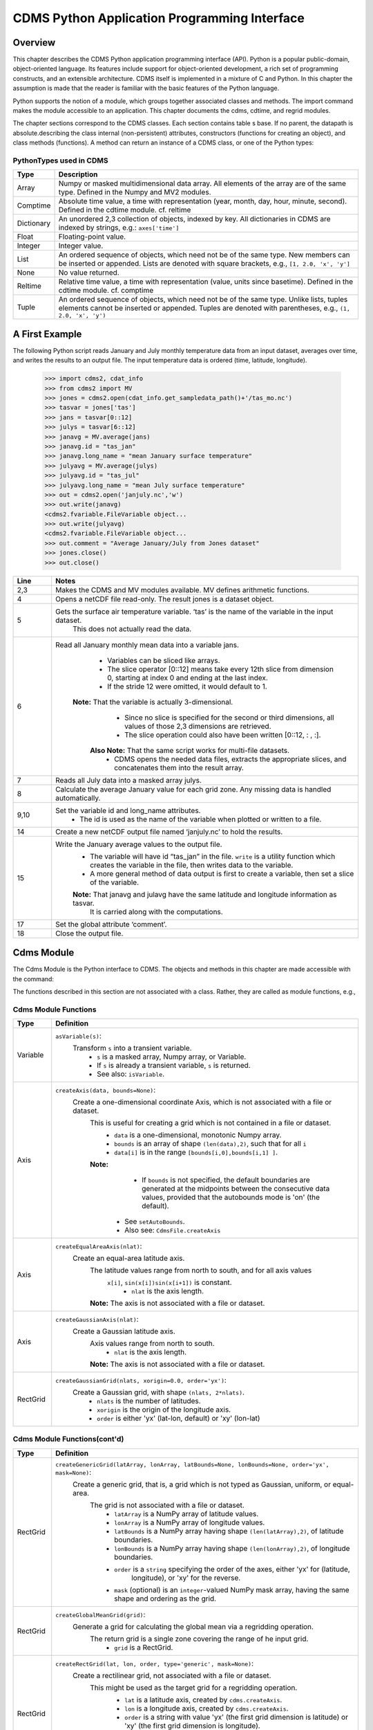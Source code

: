 ===============================================
 CDMS Python Application Programming Interface
===============================================

Overview
^^^^^^^^


.. highlight:: python
   :linenothreshold: 3

.. testsetup:: *

   import requests
   fnames = [ 'clt.nc', 'geos-sample', 'xieArkin-T42.nc', 'remap_grid_POP43.nc', 'remap_grid_T42.nc', 'rmp_POP43_to_T42_conserv.n', 'rmp_T42_to_POP43_conserv.nc', 'ta_ncep_87-6-88-4.nc', 'rmp_T42_to_C02562_conserv.nc' ]
   for file in fnames:
       url = 'https://cdat.llnl.gov/cdat/sample_data/'+file
       r = requests.get(url)
       open(file, 'wb').write(r.content)

.. testcleanup:: *

    import os
    fnames = [ 'clt.nc', 'geos-sample', 'xieArkin-T42.nc', 'remap_grid_POP43.nc', 'remap_grid_T42.nc', 'rmp_POP43_to_T42_conserv.n', 'rmp_T42_to_POP43_conserv.nc', 'ta_ncep_87-6-88-4.nc', 'rmp_T42_to_C02562_conserv.nc' ]
    for file in fnames:
       os.remove(file)


This chapter describes the CDMS Python application programming interface
(API). Python is a popular public-domain, object-oriented language. Its
features include support for object-oriented development, a rich set of
programming constructs, and an extensible architecture. CDMS itself is
implemented in a mixture of C and Python. In this chapter the assumption
is made that the reader is familiar with the basic features of the
Python language.

Python supports the notion of a module, which groups together associated
classes and methods. The import command makes the module accessible to
an application. This chapter documents the cdms, cdtime, and regrid
modules.

The chapter sections correspond to the CDMS classes. Each section
contains table
s base. If no parent, the datapath is absolute.describing
the class internal (non-persistent) attributes, constructors (functions
for creating an object), and class methods (functions). A method can
return an instance of a CDMS class, or one of the Python types:

PythonTypes used in CDMS
------------------------
.. csv-table:: 
   :header:  "Type", "Description"
   :widths:  10, 80
   :align:  left

   "Array",  "Numpy or masked multidimensional data array. All elements of the array are of the same type. Defined in the Numpy and MV2 modules."
   "Comptime", "Absolute time value, a time with representation (year, month, day, hour, minute, second). Defined in the cdtime module. cf. reltime" 
   "Dictionary","An unordered 2,3 collection of objects, indexed by key. All dictionaries in CDMS are indexed by strings, e.g.: ``axes['time']``"
   "Float", "Floating-point value."
   "Integer", "Integer value."
   "List", "An ordered sequence of objects, which need not be of the same type. New members can be inserted or appended. Lists are denoted with square brackets, e.g., ``[1, 2.0, 'x', 'y']``"
   "None", "No value returned."
   "Reltime", "Relative time value, a time with representation (value, units since basetime). Defined in the cdtime module. cf. comptime"
   "Tuple", "An ordered sequence of objects, which need not be of the same type. Unlike lists, tuples elements cannot be inserted or appended. Tuples are denoted with parentheses, e.g., ``(1, 2.0, 'x', 'y')``"

A First Example
^^^^^^^^^^^^^^^

The following Python script reads January and July monthly temperature
data from an input dataset, averages over time, and writes the results
to an output file. The input temperature data is ordered (time,
latitude, longitude).

..
   
   >>> import cdms2, cdat_info
   >>> from cdms2 import MV
   >>> jones = cdms2.open(cdat_info.get_sampledata_path()+'/tas_mo.nc')
   >>> tasvar = jones['tas']
   >>> jans = tasvar[0::12]
   >>> julys = tasvar[6::12]
   >>> janavg = MV.average(jans)
   >>> janavg.id = "tas_jan"
   >>> janavg.long_name = "mean January surface temperature"
   >>> julyavg = MV.average(julys)
   >>> julyavg.id = "tas_jul"
   >>> julyavg.long_name = "mean July surface temperature"
   >>> out = cdms2.open('janjuly.nc','w')
   >>> out.write(janavg)
   <cdms2.fvariable.FileVariable object...
   >>> out.write(julyavg)
   <cdms2.fvariable.FileVariable object...
   >>> out.comment = "Average January/July from Jones dataset"
   >>> jones.close()
   >>> out.close()


.. csv-table:: 
   :header:  "Line", "Notes"
   :widths:  10, 80

   "2,3", "Makes the CDMS and MV modules available. MV defines arithmetic functions."
   "4", "Opens a netCDF file read-only. The result jones is a dataset object."
   "5", "Gets the surface air temperature variable. ‘tas’ is the name of the variable in the input dataset.
        This does not actually read the data."
   "6", "Read all January monthly mean data into a variable jans. 
           * Variables can be sliced like arrays.
           * The slice operator [0::12] means take every 12th slice from dimension 0, starting at index 0
             and ending at the last index.
           * If the stride 12 were omitted, it would default to 1. 
         **Note:** That the variable is actually 3-dimensional. 
           * Since no slice is specified for the second or third dimensions, all values of those 2,3 dimensions are retrieved. 
           * The slice operation could also have been written [0::12, : , :].
          **Also Note:** That the same script works for multi-file datasets. 
           * CDMS opens the needed data files, extracts the appropriate slices, and concatenates them into the result array."
   "7", "Reads all July data into a masked array julys."
   "8", "Calculate the average January value for each grid zone. Any missing data is handled automatically."
   "9,10", "Set the variable id and long\_name attributes. 
           * The id is used as the name of the variable when plotted or written to a file."
   "14", "Create a new netCDF output file named ‘janjuly.nc’ to hold the results."
   "15", "Write the January average values to the output file.
           * The variable will have id “tas\_jan” in the file. ``write`` is a utility function which creates the variable in
             the file, then writes data to the variable. 
           * A more general method of data output is first to create a variable, then set a slice of the variable. 
           **Note:** That janavg and julavg have the same latitude and longitude information as tasvar.
                     It is carried along with the computations."
   "17", "Set the global attribute ‘comment’."
   "18", "Close the output file."




Cdms Module
^^^^^^^^^^^

The Cdms Module is the Python interface to CDMS. The objects and methods
in this chapter are made accessible with the command:

.. doctest::

   import cdms2


The functions described in this section are not associated with a class.
Rather, they are called as module functions, e.g.,

.. doctest::

    file = cdms2.open('sample.nc')



Cdms Module Functions
---------------------

.. csv-table::  
   :header:  "Type", "Definition"
   :widths:  10, 80
   :align: left


   "Variable", "``asVariable(s)``:
              Transform ``s`` into a transient variable.
                * ``s`` is a masked array, Numpy array, or Variable.
                * If ``s`` is already a transient variable, ``s`` is returned. 
                * See also: ``isVariable``."
   "Axis", "``createAxis(data, bounds=None)``:
            Create a one-dimensional coordinate Axis, which is not associated with a file or dataset. 
              This is useful for creating a grid which is not contained in a file or dataset.
                * ``data`` is a one-dimensional, monotonic Numpy array.
                * ``bounds`` is an array of shape ``(len(data),2)``, such that for all ``i``
                * ``data[i]`` is in the range ``[bounds[i,0],bounds[i,1] ]``.
              **Note:** 
                   - If ``bounds`` is not specified, the default boundaries are generated at
                     the midpoints between the consecutive data values, provided that the 
                     autobounds mode is 'on' (the default).
                  * See ``setAutoBounds``. 
                  * Also see: ``CdmsFile.createAxis``"
   "Axis", "``createEqualAreaAxis(nlat)``: 
            Create an equal-area latitude axis.  
              The latitude values range from north to south, and for all axis values
               ``x[i]``, ``sin(x[i])sin(x[i+1])`` is constant.
                 * ``nlat`` is the axis length. 
              **Note:** The axis is not associated with a file or dataset."
   "Axis", "``createGaussianAxis(nlat)``: 
            Create a Gaussian latitude axis. 
              Axis values range from north to south.
                 * ``nlat`` is the axis length.
              **Note:** The axis is not associated with a file or dataset."
   "RectGrid", "``createGaussianGrid(nlats, xorigin=0.0, order='yx')``:
              Create a Gaussian grid, with shape ``(nlats, 2*nlats)``. 
                 * ``nlats`` is the number of latitudes. 
                 * ``xorigin`` is the origin of the longitude axis. 
                 * ``order`` is either 'yx' (lat-lon, default) or 'xy' (lon-lat)"
  
           
Cdms Module Functions(cont'd)
-----------------------------

.. csv-table::  
   :header:  "Type", "Definition"
   :widths:  10, 80
   :align: left


   "RectGrid", "``createGenericGrid(latArray, lonArray, latBounds=None, lonBounds=None, order='yx', mask=None)``:  
           Create a generic grid, that is, a grid which is not typed as Gaussian, uniform, or equal-area. 
              The grid is not associated with a file or dataset. 
                 * ``latArray`` is a NumPy array of latitude values.
                 * ``lonArray`` is a NumPy array of longitude values. 
                 * ``latBounds`` is a NumPy array having shape ``(len(latArray),2)``, of latitude boundaries. 
                 * ``lonBounds`` is a NumPy array having shape ``(len(lonArray),2)``, of longitude boundaries. 
                 * ``order`` is a ``string`` specifying the order of the axes, either 'yx' for (latitude,
                    longitude), or 'xy' for the reverse.
                 * ``mask`` (optional) is an ``integer``-valued NumPy mask array, having the same shape and 
                   ordering as the grid."                 
   "RectGrid", "``createGlobalMeanGrid(grid)``:
             Generate a grid for calculating the global mean via a regridding operation. 
                The return grid is a single zone covering the range of he input grid. 
                 * ``grid`` is a RectGrid."
   "RectGrid", "``createRectGrid(lat, lon, order, type='generic', mask=None)``:
            Create a rectilinear grid, not associated with a file or dataset.
               This might be used as the target grid for a regridding operation. 
                 * ``lat`` is a latitude axis, created by ``cdms.createAxis``. 
                 * ``lon`` is a longitude axis, created by ``cdms.createAxis``. 
                 * ``order`` is a string with value 'yx' (the first grid dimension is latitude) or 'xy'
                   (the first grid dimension is longitude). 
                 * ``type`` is one of 'gaussian','uniform','equalarea',or 'generic'. 
                 **Note:** If specified, ``mask`` is a two-dimensional, logical Numpy array (all values
                   are zero or one) with the same shape as the grid."
   "RectGrid", "``createUniformGrid(startLat, nlat, deltaLat, start-Lon, nlon, deltaLon, order='yx', mask=None)``:
            Create a uniform rectilinear grid.  
               The grid is not associated with a file or dataset. 
               The grid boundaries are at the midpoints of the axis values. 
                  * ``startLat`` is the starting latitude value. 
                  * ``nlat`` is the number of latitudes. 
                  * If ``nlat`` is 1, the grid latitude boundaries will be ``startLat`` +/- ``deltaLat/2``.
                  * ``deltaLat`` is the increment between latitudes. 
                  * ``startLon`` is the starting longitude value.
                  * ``nlon`` is the number of longitudes. 
                  * If ``nlon`` is 1, the grid longitude boundaries will be ``startLon`` +/- ``deltaLon/2``.
                  * ``deltaLon`` is the increment between longitudes. 
                  * ``order`` is a string with value 'yx. (the first grid dimension is latitude) or .xy.
                    (the first grid dimension is longitude).
                  **Note:** If specified, ``mask`` is a two-dimensional, logical Numpy array (all values
                    are zero or one) with the same shape as the grid."

Cdms Module Functions(cont'd)
-----------------------------

.. csv-table::  
   :header:  "Type", "Definition"
   :widths:  10, 80
   :align: left

   "Axis", "``createUniformLatitudeAxis(startLat , nlat, deltaLat)``:
            Create a uniform latitude axis. 
               The axis boundaries are at the midpoints of the axis values. 
               The axis is designated as a circular latitude axis. 
                 * ``startLat`` is the starting latitude value.
                 * ``nlat`` is the number of latitudes.
                 * ``deltaLat`` is the increment between latitudes."
   "RectGrid","``createZonalGrid(grid)``:
            Create a zonal grid. 
               The output grid has the same latitude as the input grid, and a single longitude.
               This may be used to calculate zonal averages via a regridding operation. 
                 * ``grid`` is a RectGrid."
   "Axis", "``createUniformLongitudeAxis(startLon, nlon, delta-Lon)``: 
                Create a uniform longitude axis.
                   The axis boundaries are at the midpoints of the axis values. 
                   The axis is designated as a circular longitude axis. 
                     * ``startLon`` is the starting longitude value.
                     * ``nlon`` is the number of longitudes.
                     * ``deltaLon`` is the increment between longitudes."
   "Variable", "``createVariable(array, typecode=None, copy=0, savespace=0, mask=None, fill_value=None, grid=None, axes=None , attributes=None, id=None)``:"
   "Integer", "``getAutoBounds()``: 
              Get the current autobounds mode.
                 * Returns 0, 1, or 2.
                 * See ``setAutoBounds``."
   "Integer", "``isVariable(s)``: 
                     * Return ``1`` if ``s`` is a variable, ``0`` otherwise. 
                     * See also: ``asVariable``."
  
Cdms Module Functions(cont'd)
-----------------------------

.. csv-table::  
   :header:  "Type", "Definition"
   :widths:  10, 80
   :align: left

   "Dataset", "``open(url,mode='r')``: 
               Open or create a ``Dataset`` or ``CdmsFile``. 
                 * ``url`` is a Uniform Resource Locator, referring to a cdunif or XML file.
                 * If the URL has the extension '.xml' or '.cdml', a ``Dataset`` is returned, otherwise
                   a ``CdmsFile`` is returned. 
                 * If the URL protocol is 'http', the file must be a '.xml' or '.cdml' file, and the mode must be 'r'. 
                 * If the protocol is 'file' or is omitted, a local file or dataset is opened.
                 * ``mode`` is the open mode.  See `Open Modes <#table-open-modes>`__
                **Example:**
                       Open an existing dataset: ``f = cdms.open('sampleset.xml')``

                **Example:** 
                       Create a netCDF file: ``f = cdms.open('newfile.nc','w')``"
   "List", "``order2index (axes, orderstring)``:
                Find the index permutation of axes to match order. 
                   * Return a list of indices.
                   * ``axes`` is a list of axis objects. 
                   * ``orderstring`` is defined as in ``orderparse``."
   "List", "``orderparse(orderstring)``: 
              Parse an order string. 
                * Returns a list of axes specifiers.
                 ``orderstring`` consists of:
                  * Letters t, x, y, z meaning time, longitude, latitude, level
                  * Numbers 0-9 representing position in axes
                  * Dash (-) meaning insert the next available axis here.
                  * The ellipsis ... meaning fill these positions with any remaining axes.
                  * (name) meaning an axis whose id is name"
  
Cdms Module Functions(cont'd)
-----------------------------

.. csv-table::  
   :header:  "Type", "Definition"
   :widths:  10, 80
   :align: left


    "None", "``setAutoBounds(mode)``: 
             Set autobounds mode.
               In some circumstances CDMS can generate boundaries for 1-D axes and rectilinear grids, when
               the bounds are not explicitly defined.
               The autobounds mode determines how this is done:
                   * If ``mode`` is ``'grid'`` or ``2`` (the default), the ``getBounds`` method will automatically 
                     generate boundary information for an axis or grid if the axis is designated as a latitude or
                     longitude axis, and the boundaries are not explicitly defined. 
                   * If ``mode`` is ``'on'`` or ``1``, the ``getBounds`` method will automatically generate boundary
                     information for an axis or grid, if the boundaries are not explicitly defined.
                   * If ``mode`` is ``'off'`` or ``0``, and no boundary data is explicitly defined, the bounds will 
                     NOT be generated; the ``getBounds`` method will return ``None`` for the boundaries. 
                   **Note:** In versions of CDMS prior to V4.0, the default ``mode`` was ``'on'``."
   "None", "``setClassifyGrids(mode)``:
             Set the grid classification mode. 
                This affects how grid type is determined, for the purpose of generating grid boundaries.
                  * If ``mode`` is ``'on'`` (the default), grid type is determined by a grid classification method, 
                    regardless of the value of ``grid.get-Type()``.
                  * If ``mode`` is ``'off'``, the value of ``grid.getType()`` determines the grid type." 
   "None", "``writeScripGrid(path, grid, gridTitle=None)``:
             Write a grid to a SCRIP grid file. 
                * ``path`` is a string, the path of the SCRIP file to be created. 
                * ``grid`` is a CDMS grid object. It may be rectangular. ``gridTitle`` is a string ID for the grid."




Class Tags
----------
.. csv-table::  
   :header:  "Tag", "Class"
   :widths:  20, 20
   
   "‘axis’", "Axis"
   "‘database’", "Database"
   "‘dataset’", "Dataset, CdmsFile "
   "‘grid’", "RectGrid"
   "‘variable’", "Variable"
   "‘xlink’", "Xlink"


CdmsObj
^^^^^^^

A CdmsObj is the base class for all CDMS database objects. At the
application level, CdmsObj objects are never created and used directly.
Rather the subclasses of CdmsObj (Dataset, Variable, Axis, etc.) are the
basis of user application programming.

All objects derived from CdmsObj have a special attribute .attributes.
This is a Python dictionary, which contains all the external
(persistent) attributes associated with the object. This is in contrast
to the internal, non-persistent attributes of an object, which are
built-in and predefined. When a CDMS object is written to a file, the
external attributes are written, but not the internal attributes.

**Example**: Get a list of all external attributes of obj.

.. doctest::


Attributes Common to All CDMS Objects
-------------------------------------

.. csv-table:: 
   :header:  "Type", "Name", "Definition"
   :widths:  20, 20, 50

   "Dictionary", "attributes", "External attribute dictionary for this object."


Getting and Setting Attributes
------------------------------
.. csv-table::  
   :header:  "Type", "Definition"
   :widths:  20, 80

   "various", "``value = obj.attname``
            Get an internal or external attribute value.
              * If the attribute is external, it is read from the database.
              * If the attribute is not already in the database, it is created as an external attribute. 
              **Note:**  Internal attributes cannot be created, only referenced."
   "various", "``obj.attname = value``
            Set an internal or external attribute value. 
               * If the attribute is external, it is written to the database."




CoordinateAxis
^^^^^^^^^^^^^^

A CoordinateAxis is a variable that represents coordinate information.
It may be contained in a file or dataset, or may be transient
(memoryresident). Setting a slice of a file CoordinateAxis writes to the
file, and referencing a file CoordinateAxis slice reads data from the
file. Axis objects are also used to define the domain of a Variable.

CDMS defines several different types of CoordinateAxis objects. See `MV module <#id3>`_
documents methods that are common to all CoordinateAxis
types. See `HorizontalGrid <#id4>`_ specifies methods that are unique to 1D
Axis objects.

CoordinateAxis Types
--------------------

.. csv-table:: 
   :header:  "Type", "Definition"
   :widths:  20, 80

   "CoordinateAxis", "A variable that represents coordinate information. 
                 *  Has subtypes ``Axis2D`` and ``AuxAxis1D``."
   "Axis", "A one-dimensional coordinate axis whose values are strictly monotonic.
                 * Has subtypes ``DatasetAxis``, ``FileAxis``, and ``TransientAxis``. 
                 * May be an index axis, mapping a range of integers to the equivalent floating point value. 
                 * If a latitude or longitude axis, may be associated with a ``RectGrid``."
   "Axis2D", "A two-dimensional coordinate axis, typically a latitude or longitude axis related
                   to a ``CurvilinearGrid``. 
                 * Has subtypes ``DatasetAxis2D``, ``FileAxis2D``, and ``TransientAxis2D``."
   "AuxAxis1D", "A one-dimensional coordinate axis whose values need not be monotonic.
                 * Typically a latitude or longitude axis associated with a ``GenericGrid``.
                 * Has subtypes ``DatasetAuxAxis1D``, ``FileAuxAxis1D``, and ``TransientAuxAxis1D``. 
                 * An axis in a ``CdmsFile`` may be designated the unlimited axis, meaning that it can 
                   be extended in length after the initial definition. 
                 * There can be at most one unlimited axis associated with a ``CdmsFile``."

CoordinateAxis Internal Attributes
----------------------------------

.. csv-table:: 
   :header:  "Type", "Name", "Definition"
   :widths:  30, 20, 80

   "Dictionary", "``attributes``", "External attribute dictionary."
   "String", "``id``", "CoordinateAxis identifier."
   "Dataset", "``parent``", "The dataset which contains the variable."
   "Tuple", "``shape``", "The length of each axis."

Axis Constructors
-----------------

.. csv-table:: 
   :header:  "Constructor", "Description"
   :widths:  20, 80

   "``cdms.createAxis(data, bounds=None)``", "Create an axis which is not associated with a dataset or file. 
         * See `A First Example <#a-first-example>`_."
   "``Dataset.createAxis(name,ar)``", "Create an ``Axis`` in a ``Dataset``. (This function is not yet implemented.)"
   "``CdmsFile.createAxis(name,ar,unlimited=0)``", "Create an Axis in a ``CdmsFile``.
         * ``name`` is the string ``name`` of the ``Axis``. 
         * ``ar`` is a 1-D data array which defines the ``Axis`` values.
         * It may have the value ``None`` if an unlimited axis is being defined.
         * At most one ``Axis`` in a ``CdmsFile`` may be designated as being unlimited, meaning that it may 
           be extended in length. 
           To define an axis as unlimited, either:
             * A) set ``ar`` to ``None``, and leave ``unlimited`` undefined, or
             * B) set ``ar`` to the initial 1-D array, and set ``unlimited`` to ``cdms.Unlitmited``
                * ``cdms.createEqualAreaAxis(nlat)``
                * See `A First Example`_.
                * ``cdms.createGaussianAxis(nlat)``
                * See `A First Example`_.
                * ``cdms.createUniformLatitudeAxis(startlat, nlat, deltalat)``
                * See `A First Example`_.
                * ``cdms.createUniformLongitudeAxis(startlon, nlon, deltalon)``
                * See `A First Example`_ ."


CoordinateAxis Methods
----------------------

.. csv-table:: 
   :header:  "Type", "Method", "Definition"
   :widths:  15, 30, 80
   :align: left
 

   "Array", "array = axis[i:j]", "Read a slice of data from the external file or dataset.
            * Data is returned in the physical ordering defined in the dataset. 
            * See `Variable Slice Operators <#table-variable-slice-operators>`_ for a description of slice operators."
   "None", "``axis[i:j] = array``", "Write a slice of data to the external file. 
            * Dataset axes are read-only."
   "None", "``assignValue(array)``", "Set the entire value of the axis. 
            * ``array`` is a Numpy array, of the same dimensionality as the axis."
   "Axis", "``clone(copyData=1)``", "Return a copy of the axis, as a transient axis.
            * If copyData is 1 (the default) the data itself is copied."
   "None", "``designateLatitude(persistent=0)``", "Designate the axis to be a latitude axis.
            * If persistent is true, the external file or dataset (if any) is modified. 
            * By default, the designation is temporary."
   "None", "``designateLevel(persistent=0)``", "Designate the axis to be a vertical level axis.
            * If persistent is true, the external file or dataset (if any) is modified. 
            * By default, the designation is temporary."
   "None", "``designateLongitude(persistent=0, modulo=360.0)``", "Designate the axis to be a longitude axis. 
            * ``modulo`` is the modulus value.
            * Any given axis value ``x`` is treated as equivalent to ``x + modulus``.
            * If ``persistent`` is true, the external file or dataset (if any) is modified. 
            * By default, the designation is temporary."
   "None", "``designateTime(persistent=0, calendar = cdtime.MixedCalendar)``", "Designate the axis to be a time axis. 
            * If ``persistent`` is true, the external file or dataset (if any) is modified.
            * By default, the designation is temporary. 
            * ``calendar`` is defined as in ``getCalendar()``."


CoordinateAxis Methods(cont'd)
------------------------------

.. csv-table:: 
   :header:  "Type", "Method", "Definition"
   :widths:  20, 20, 80
   :align: left


   "Array", "``getBounds()``", "Get the associated boundary array. 
         The shape of the return array depends on the type of axis:
            * ``Axis``: ``(n,2)``
            * ``Axis2D``: ``(i,j,4)``
            * ``AuxAxis1D``: ``(ncell, nvert)`` where nvert is the maximum number of vertices of a cell.
         If the boundary array of a latitude or longitude 
            * ``Axis`` is not explicitly defined, and ``autoBounds`` mode is on,
                       a default array is generated by calling ``genGenericBounds``. 
            * Otherwise if auto-Bounds mode is off, the return value is ``None``.
            * See ``setAutoBounds``."
   "Integer", "``getCalendar()``", "Returns the calendar associated with the ``(time)``\ axis.
          Possible return values, as defined in the ``cdtime`` module, are:
            * ``cdtime.GregorianCalendar``: the standard Gregorian calendar
            * ``cdtime.MixedCalendar``: mixed Julian/Gregorian calendar
            * ``cdtime.JulianCalendar``: years divisible by 4 are leap years
            * ``cdtime.NoLeapCalendar``: a year is 365 days
            * ``cdtime.Calendar360``: a year is 360 days
            * ``None``: no calendar can be identified
            **Note:**  If the axis is not a time axis, the global, file-related calendar
                       is returned."
   "Array", "``getValue()``", "Get the entire axis vector."
   "Integer", "``isLatitude()``", "Returns true iff the axis is a latitude axis."
   "Integer", "``isLevel()``", "Returns true iff the axis is a level axis."
   "Integer", "``isLongitude()``", "Returns true iff the axis is a longitude axis."
   "Integer", "``isTime()``", "Returns true iff the axis is a time axis."
   "Integer", "``len(axis)``", "The length of the axis if one-dimensional.
            * If multidimensional, the length of the first dimension."
   "Integer", "``size()``", "The number of elements in the axis."
   "String", "``typecode()``", "The ``Numpy`` datatype identifier."

Axis Methods, Additional to CoordinateAxis
------------------------------------------

.. csv-table::  
   :header:  "Type", "Method", "Definition"
   :widths:  20, 20, 80
   :align: left


   "List of component times", "``asComponentTime(calendar=None)``", "``Array`` version of ``cdtime tocomp``. 
          * Returns a ``List`` of component times."
   "List of relative times", "``asRelativeTime()``", "``Array`` version of ``cdtime torel``.
          * Returns a ``List`` of relative times."
   "None", "``designateCircular(modulo, persistent=0)``", "Designate the axis to be circular. 
          * ``modulo`` is the modulus value.
          * Any given axis value ``x`` is treated as equivalent to ``x + modulus``.
          * If ``persistent`` is ``True``, the external file or dataset (if any) is modified.
          * By default, the designation is temporary."
   "Integer", "``isCircular()``", "Returns ``True`` if the axis has circular topology.
       An axis is defined as circular if:
          * ``axis.topology == 'circular'``, or
          * ``axis.topology`` is undefined, and the axis is a longitude. 
          * The default cycle for circular axes is 360.0"
   "Integer", "``isLinear()``", "Returns ``True`` if the axis has a linear representation."
   "Tuple", "``mapInterval(interval)``", "Same as ``mapIntervalExt``, but returns only the tuple ``(i,j)``,
    and ``wraparound`` is restricted to one cycle."

Axis Methods, Additional to CoordinateAxis(cont'd)
--------------------------------------------------

.. csv-table::  
   :header:  "Type", "Method", "Definition"
   :widths:  20, 20, 80
   :align: left

   "(i,j,k)", "``mapIntervalExt(interval)``", "Map a coordinate interval to an index
      ``interval``. ``interval`` is a tuple having one of the forms:
          * ``(x,y)``
          * ``(x,y,indicator)``
          * ``(x,y,indicator,cycle)``
          * ``None or ':'``
      Where ``x`` and ``y`` are coordinates indicating the interval ``[x,y]``, and:
          * ``indicator`` is a two or three-character string, where the first character is ``'c'`` if
            the interval is closed on the left, ``'o'`` if open, and the second character has the same 
            meaning for the right-hand point. If present, the third character specifies how the interval 
            should be intersected with the axis
          * ``'n'`` - select node values which are contained in the interval
          * ``'b'`` -select axis elements for which the corresponding cell boundary intersects the interval
          * ``'e'`` - same as n, but include an extra node on either side
          * ``'s'`` - select axis elements for which the cell boundary is a subset of the interval
          * The default indicator is ‘ccn’, that is, the interval is closed, and nodes in the interval are selected.
          * If ``cycle`` is specified, the axis is treated as circular with the given cycle value. 
          * By default, if ``axis.isCircular()`` is true, the axis is treated as circular with a default modulus of ``360.0``.
          * An interval of ``None`` or ``':'`` returns the full index interval of the axis.
          * The method returns the corresponding index interval as a 3tuple ``(i,j,k)``, where ``k`` is the integer stride,
            and ``[i.j)`` is the half-open index interval ``i <= k < j`` ``(i >= k > j if k < 0)``, or ``none`` if the 
            intersection is empty.
          * For an axis which is circular (``axis.topology == 'circular'``), ``[i,j)`` is interpreted as follows, where ``n = len(axis)``
          * If ``0 <= i < n`` and ``0 <= j <= n``, the interval does not wrap around the axis endpoint.
          * Otherwise the interval wraps around the axis endpoint.
          * See also: ``mapinterval``, ``variable.subregion()``"
   "transient axis", "``subaxis(i,j,k=1)``", "Create an axis associated with the integer range ``[i:j:k]``. 
          * The stride ``k`` can be positive or negative.
          * Wraparound is supported for longitude dimensions or those with a modulus attribute." 

Axis Slice Operators
--------------------

.. csv-table::  
   :header:  "Slice", "Definition"
   :widths:  50, 110

   "``[i]``", "The ``ith`` element, starting with index ``0``"
   "``[i:j]``", "The ``ith`` element through, but not including, element ``j``"
   "``[i:]``", "The ``ith`` element through and including the end"
   "``[:j]``", "The beginning element through, but not including, element ``j``"
   "``[:]``", "The entire array"
   "``[i:j:k]``", "Every ``kth`` element, starting at ``i``, through but not including ``j``"
   "``[-i]``", "The ``ith`` element from the end. ``-1`` is the last element.
     **Example:** a longitude axis has value
      * ``[0.0, 2.0, ..., 358.0]``
      *   of length ``180``
    Map the coordinate interval:    
           * ``-5.0 <= x < 5.0``  to index interval(s), with wraparound. the result index interval  
           * ``-2 <= n < 3`` wraps around, since     
           * ``-2 < 0``,  and has a stride of ``1`` 
           * This is equivalent to the two contiguous index intervals      
           *  ``2 <= n < 0`` and ``0 <= n < 3``"

Example 1
'''''''''''
::

    >>> axis.isCircular()
    >>> 1
    >>> axis.mapIntervalExt((-5.0,5.0,'co'))
    >>> (-2,3,1)



CdmsFile
^^^^^^^^
A ``CdmsFile`` is a physical file, accessible via the ``cdunif``
interface. netCDF files are accessible in read-write mode. All other
formats (DRS, HDF, GrADS/GRIB, POP, QL) are accessible read-only.

As of CDMS V3, the legacy cuDataset interface is also supported by
Cdms-Files. See “cu Module”.


CdmsFile Internal Attributes
----------------------------

.. csv-table::  
   :header:  "Type", "Name", "Definition"
   :widths:  30, 20, 80

   "Dictionary", "``attributes``", "Global, external file attributes"
   "Dictionary", "``axes``", "Axis objects contained in the file."
   "Dictionary", "``grids``", "Grids contained in the file."
   "String", "``id``", "File pathname."
   "Dictionary", "``variables``", "Variables contained in the file."

CdmsFile Constructors
---------------------

.. csv-table::  
   :header:  "Constructor", "Description"
   :widths:  50, 80
   :align: left

   "Constructor", "Description"
   "``fileobj = cdms.open(path, mode)``", "Open the file specified by path returning a CdmsFile object. 
         * ``path`` is the file pathname, a string. 
         * ``mode`` is the open mode indicator, as listed in `Open Modes <#table-open-modes>`_." 
   "``fileobj = cdms.createDataset(path)``", "Create the file specified by path, a string."

CdmsFile Methods
----------------

.. csv-table:: 
   :header:  "Type", "Method", "Definition"
   :widths:  35, 30, 80
   :align: left


   "Transient-Variable", "``fileobj(varname, selector)``", "Calling a ``CdmsFile`` object as a 
    function reads the region of data specified by the ``selector``.
       The result is a transient variable, unless ``raw = 1`` is specified. 
       See `Selectors <#selectors>`_.
          **Example:** The following reads data for variable 'prc', year 1980:
              >>> f = cdms.open('test.nc')
              >>> x = f('prc', time=('1980-1','1981-1'))"
   "Variable, Axis, or Grid", "``fileobj['id']``", "Get the persistent variable, axis or grid object
    having the string identifier.
        This does not read the data for a variable.
          **Example:** The following gets the persistent variable
             >>> v, equivalent to
             >>> v = f.variables['prc']
             >>> f = cdms.open('sample.nc')
             >>> v = f['prc']
          **Example:** The following gets the axis named time, equivalent to
             >>> t = f.axes['time']
             >>> t = f['time']"
   "None", "``close()``", "Close the file."
   "Axis", "``copyAxis(axis, newname=None)``", "Copy ``axis`` values and attributes to a new axis in the file. 
         The returned object is persistent: it can be used to write axis data to or read axis data from the file.
            * If an axis already exists in the file, having the same name and coordinate values, it is returned.  
            * It is an error if an axis of the same name exists, but with different coordinate values.
            * ``axis`` is the axis object to be copied. 
            * ``newname``, if specified, is the string identifier of the new axis object. 
            * If not specified, the identifier of the input axis is used."
  
CdmsFile Methods(cont'd)
------------------------

.. csv-table:: 
   :header:  "Type", "Method", "Definition"
   :widths:  35, 30, 80
   :align: left

   "Grid", "``copyGrid(grid, newname=None)``", "Copy grid values and attributes to a new grid in the file. 
          The returned grid is persistent.
            * If a grid already exists in the file, having the same name and axes, it is returned.
            * An error is raised if a grid of the same name exists, having different axes. 
            * ``grid`` is the grid object to be copied. 
            * ``newname``, if specified is the string identifier of the new grid object. 
            * If unspecified, the identifier of the input grid is used."
   "Axis", "``createAxis(id,ar, unlimited=0)``", "Create a new ``Axis``.  
         This is a persistent object which can be used to read or write axis data to the file.
            * ``id`` is an alphanumeric string identifier, containing no blanks.  
            * ``ar`` is the one-dimensional axis array.
            * Set ``unlimited`` to ``cdms.Unlimited`` to indicate that the axis is extensible."
   "RectGrid", "``createRectGrid(id,lat, lon,order,type='generic', mask=None)``", "Create a ``RectGrid``
   in the file.
         This is not a persistent object: the order, type, and mask are not written to the file. However,
         the grid may be used for regridding operations.  
            * ``lat`` is a latitude axis in the file.  
            * ``lon`` is a longitude axis in the file.  
            * ``order`` is a string with value ``'yx'`` (the latitude) or ``'xy'`` (the first grid dimension 
              is longitude). 
            * ``type`` is one of ``'gaussian'``,\ ``'unif orm'``,\ ``'equalarea'`` , or ``'generic'``.
            * If specified, ``mask`` is a two-dimensional, logical Numpy array (all values are zero or one) 
              with the same shape as the grid."
  
CdmsFile Methods(cont'd)
------------------------

.. csv-table:: 
   :header:  "Type", "Method", "Definition"
   :widths:  30, 30, 80
   :align: left

   "Variable", "``createVariable(Stringid,String datatype,Listaxes,fill_value=None)``", "Create a new Variable. 
         This is a persistent object which can be used to read or write variable data to the file.
           * ``id`` is a String name which is unique with respect to all other objects in the file.
           * ``datatype`` is an ``MV2`` typecode, e.g., ``MV2.Float``, ``MV2.Int``. 
           * ``axes`` is a list of Axis and/or Grid objects. 
           * ``fill_value`` is the missing value (optional)."
   "Variable", "``createVariableCopy(var, newname=None)``", "Create a new ``Variable``, with the   same name, 
               axes, and attributes as the input variable.
        An error is raised if a variable of the same name exists in the file. 
           * ``var`` is the ``Variable`` to be copied. 
           * ``newname``, if specified is the name of the new variable. 
           * If unspecified, the returned variable has the same name as ``var``.
        **Note:** Unlike copyAxis, the actual data is not copied to the new variable."
   "CurveGrid or Generic-Grid", "``readScripGrid(self,whichGrid='destination',check-Grid=1)``", "Read a curvilinear or generic
              grid from a SCRIP netCDF file. 
         The file can be a SCRIP grid file or remapping file. 
           * If a mapping file, ``whichGrid`` chooses the grid to read, either ``'source'`` or ``'destination'``. 
           * If ``checkGrid`` is ``1`` (default), the grid cells are checked for convexity, and 'repaired' if necessary.  
           * Grid cells may appear to be nonconvex if they cross a ``0 / 2pi`` boundary. 
           * The repair consists of shifting the cell vertices to the same side modulo 360 degrees."
  
CdmsFile Methods(cont'd)
----------------

.. csv-table:: 
   :header:  "Type", "Method", "Definition"
   :widths:  35, 30, 80
   :align: left

   "None", "``sync()``", "Writes any pending changes to the file."
    "Variable", "``write(var,attributes=None,axes=None, extbounds=None,id=None,extend=None, fill_value=None, index=None, typecode=None)``","Write a variable or array to the file. 
         The return value is the associated file variable.
           * If the variable does not exist in the file, it is first defined and all attributes written, then the data is written. 
           * By default, the time dimension of the variable is defined as the unlimited dimension of the file.
           *  If the data is already defined, then data is extended or overwritten depending on the value of keywords ``extend`` and ``index``, and the unlimited dimension values associated with ``var``.
           * ``var`` is a Variable, masked array, or Numpy array.
           * ``attributes`` is the attribute dictionary for the variable. The default is ``var.attributes``.
           * ``axes`` is the list of file axes comprising the domain of the variable.  
           * The default is to copy ``var.getAxisList()``.
           * ``extbounds`` is the unlimited dimension bounds. Defaults to ``var.getAxis(0).getBounds()``.
           * ``id`` is the variable name in the file.  Default is ``var.id``.
           * ``extend = 1`` causes the first dimension to be unlimited: iteratively writeable.  
           * The default is ``None``, in which case the first dimension is extensible if it is ``time.Set`` to ``0`` to turn off this behaviour.
           * ``fill_value`` is the missing value flag.
           * ``index`` is the extended dimension index to write to. The default index is determined by lookup relative to the existing extended dimension.
           **Note:** Data can also be written by setting a slice of a file variable, and attributes can be written by setting an attribute of a file variable."

CDMS Datatypes
--------------

.. csv-table::  
   :header:  "CDMS Datatype", "Definition"
   :widths:  20, 30

    "CdChar", "character"
    "CdDouble", "double-precision floating-point"
    "CdFloat", "floating-point"
    "CdInt", "integer"
    "CdLong", "long integer"
    "CdShort", "short integer"


Database
^^^^^^^^
A Database is a collection of datasets and other CDMS objects. It
consists of a hierarchical collection of objects, with the database
being at the root, or top of the hierarchy. A database is used to:

-  search for metadata
-  access data
-  provide authentication and access control for data and metadata

The figure below illustrates several important points:

-  Each object in the database has a relative name of the form tag=id.
   The id of an object is unique with respect to all objects contained
   in the parent.

-  The name of the object consists of its relative name followed by the
   relative name(s) of its antecedent objects, up to and including the
   database name. In the figure below, one of the variables has name
   ``"variable=ua,dataset=ncep_reanalysis_mo,database=CDMS"``.

-  Subordinate objects are thought of as being contained in the parent.
   In this example, the database ‘CDMS’ contains two datasets, each of
   which contain several variables.

%|Diagram 1|

Figure 1


Overview
--------------

To access a database:

#. Open a connection. 
   The connect method opens a database connection. 
   Connect takes a database URI and returns a database object:
   ``db=cdms.connect("ldap://dbhost.llnl.gov/database=CDMS,ou=PCMDI,o=LLNL,c=US")``

#. Search the database, locating one or more datasets, variables, and/or
   other objects.

   The database searchFilter method searches the database. A single
   database connection may be used for an arbitrary number of searches.

   **Example**: Find all observed datasets

   ``result = db.searchFilter(category="observed",tag="dataset")``

   Searches can be restricted to a subhierarchy of the database.

   **Example:** Search just the dataset ``'ncep_reanalysis_mo'``:

   ``result = db.searchFilter(relbase="dataset=ncep_reanalysis")``

#. Refine the search results if necessary. The result of a search can be
   narrowed with the searchPredicate method.
#. Process the results. A search result consists of a sequence of
   entries. Each entry has a name, the name of the CDMS object, and an
   attribute dictionary, consisting of the attributes located by the
   search:

   `` for entry in result:   print entry.name, entry.attributes``

#. Access the data. The CDMS object associated with an entry is obtained
   from the getObject method:

   ``obj = entry.getObject()``

   If the id of a dataset is known, the dataset can be opened directly
   with the open method:

   ``dset = db.open("ncep_reanalysis_mo")``

#. Close the database connection:

   ``db.close()``

Database Internal Attributes
----------------------------


.. csv-table::  
   :header:  "Type", "Name", "Summary"
   :widths:  30, 20, 80

    "Dictionary", "``attributes``", "Database attribute dictionary"
    "LDAP", "``db``", "(LDAP only) LDAP database object"
    "String", "``netloc``", "Hostname, for server-based databases"
    "String", "``path``", "path name"
    "String", "``uri``", "Uniform Resource Identifier"


Database Constructors
---------------------

.. csv-table::  
   :header:  "Constructor", "Description"
   :widths:  30, 80
   :align: left


    "``db = cdms.connect(uri=None, user='', password='')``", "Connect to the database. 
       * ``uri`` is the Universal Resource Indentifier of the database. 
       * The form of the URI depends on the implementation of the database.
       * For a Lightweight Directory Access Protocol (LDAP) database, the form is: ``ldap://host[:port]/dbname``.
       For example, if the database is located on host dbhost.llnl.gov, and is named ``'database=CDMS,ou=PCMDI,o=LLNL,c=US'``, the URI is: 
          * ``ldap://dbhost.llnl.gov/database=CDMS,ou=PCMDI,o=LLNL,c=US``.
          * If unspecified, the URI defaults to the value of environment variable CDMSROOT. 
          * ``user`` is the user ID. If unspecified, an anonymous connection is made. 
          * ``password`` is the user password. 
          **Note:** A password is not required for an anonymous connection"

Database Methods
----------------

.. csv-table::  
   :header:  "Type", "Method", "Definition"
   :widths:  20, 30, 80

    "None", "``close()``", "Close a database"
    "List", "``listDatasets()``", "Return a list of the dataset IDs in this database. A dataset ID can be passed to the ``open`` command."
    "Dataset", "``open(dsetid, mode='r')``", "Open a dataset.
          * ``dsetid`` is the string dataset identifier
          * ``mode`` is the open mode, 'r' - read-only, 'r+' - read-write, 'w' - create.
          * ``openDataset`` is a synonym for ``open``."
    "SearchResult","``searchFilter(filter=None, tag=None, relbase=None, scope=Subtree, attnames=None, timeout=None)``","Search a CDMS database.
          * ``filter`` is the string search filter.
          *  Simple filters have the form 'tag = value'. 
          * Simple filters can be combined using logical operators '&', '\|', '!' in prefix notation.
          **Example:**
             * The filter ``'(&(objec)(id=cli))'`` finds all variables named 'cli'.
             * A formal definition of search filters is provided in the following section.
             * ``tag`` restricts the search to objects with that tag ('dataset' | 'variable' | 'database' | 'axis' | 'grid').
             * ``relbase`` is the relative name of the base object of the search. The search is restricted to the base object and all objects below it in the hierarchy.
          **Example:**
              To search only dataset 'ncep_reanalysis_mo', specify:
               * ``relbase='dataset=ncep_reanalysis_mo'``
              o search only variable 'ua' in 'ncep_reanalysis_mo', use:
               * ``relbase='variable=ua, dataset=ncep_reanalysis_mo'``
         If no base is specified, the entire database is searched. See the ``scope`` argument also.
            * ``scope`` is the search scope (**Subtree** | **Onelevel** | **Base**).
            *  **Subtree** searches the base object and its descendants.
            *  **Onelevel** searches the base object and its immediate descendants.
            *  **Base** searches the base object alone.
            * The default is **Subtree**.
            * ``attnames``: list of attribute names.  Restricts the attributes returned.
            *  If ``None``, all attributes are returned. 
            * Attributes 'id' and 'objectclass' are always included in the list.
            * ``timeout``: integer number of seconds before timeout. The default is no timeout."


------------

.. highlight:: python
   :linenothreshold: 0

Searching a Database
--------------------------

.. csv-table::  
   :header:  "Type", "Name", "Summary"
   :widths:  30, 20, 80

    "Dictionary", "``attributes``", "Database attribute dictionary"
    "LDAP", "``db``", "(LDAP only) LDAP database object"
    "String", "``netloc``", "Hostname, for server-based databases"
    "String", "``path``", "path name"
    "String", "``uri``", "Uniform Resource Identifier"

:: 

  (id = ncep*)
  (project = AMIP2)

**Note:**  Simple filters can be combined with the logical operators '&', '|', '!'. For example,

     * ``mode``, is the open mode, 'r' - read-only, 'r+' - read-write, 'w' - create.

(&(id = bmrc*)(project = AMIP2))


     * To search only dataset 'ncep_reanalysis_mo', specify:
     * ``relbase='dataset=ncep_reanalysis_mo'``
     * To search only variable 'ua' in 'ncep_reanalysis_mo', use:
     * ``relbase='variable=ua, dataset=ncep_reanalysis_mo'``
     If no base is specified, the entire database is searched. See the ``scope`` argument also.

     * ``scope`` is the search scope (**Subtree** | **Onelevel** | **Base**).
     *  **Subtree** searches the base object and its descendants.
     *  **Onelevel** searches the base object and its immediate descendants.
     *  **Base**\ searches the base object alone.
     * The default is **Subtree**.
     * ``attnames``: list of attribute names.  Restricts the attributes returned. If ``None``, all attributes are returned. Attributes 'id' and 'objectclass' are always included in the list.
     * ``timeout``: integer number of seconds before timeout. The default is no timeout."


::

    >>> (&(id = bmrc*)(project = AMIP2))


Matches all objects with id starting with bmrc, and a project attribute
with value ‘AMIP2’.

Formally, search filters are strings defined as follows:

::


Attribute names are defined in the chapter on “Climate Data Markup
Language (CDML)”. In addition, some special attributes are
defined for convenience:

-  ``category`` is either “experimental” or “observed”
-  ``parentid`` is the ID of the parent dataset
-  ``project`` is a project identifier, e.g., “AMIP2”
-  ``objectclass`` is the list of tags associated with the object.

The set of objects searched is called the search scope. The top object
in the hierarchy is the base object. By default, all objects in the
database are searched, that is, the database is the base object. If the
database is very large, this may result in an unnecessarily slow or
inefficient search. To remedy this the search scope can be limited in
several ways:

-  The base object can be changed.
-  The scope can be limited to the base object and one level below, or
   to just the base object.
-  The search can be restricted to objects of a given class (dataset,
   variable, etc.)
-  The search can be restricted to return only a subset of the object
   attributes
-  The search can be restricted to the result of a previous search.
-  A search result is accessed sequentially within a for loop:

::

    >>> result = db.searchFilter('(&(category=obs*)(id=ncep*))')
    >>> for entry in result:
    >>>    print entry.name

Search results can be narrowed using ``searchPredicate``. In the
following example, the result of one search is itself searched for all
variables defined on a 94x192 grid:

::

    >>> result = db.searchFilter('parentid=ncep*',tag="variable")
    >>> len(result)
    65
    >>> result2 = result.searchPredicate(lambda x: 
    >>> 
    x.getGrid().shape==(94,192))
    >>> len(result2)
    3
    >>> for entry in result2: print entry.name
    variable=rluscs,dataset=ncep_reanalysis_mo,database=CDMS,ou=PCMDI,
    >>> 
          o=LLNL, c=US
    variable=rlds,dataset=ncep_reanalysis_mo,database=CDMS,ou=PCMDI,
    >>> 
          o=LLNL, c=US
    variable=rlus,dataset=ncep_reanalysis_mo,database=CDMS,ou=PCMDI,
    >>> 
          o=LLNL, c=US



SearchResult Methods
--------------------

.. csv-table::  
   :header:  "Type", "Method", "Definition"
   :widths:  20, 30, 80

    "ResultEntry", "``[i]``", "Return the i-th search result. Results can also be returned in a for loop: ``for entry in db.searchResult(tag='dataset'):``"
    "Integer", "``len()``", "Number of entries in the result."
    "SearchResult", "``searchPredicate(predicate, tag=None)``", "Refine a search result, with a predicate search. 
        * ``predicate`` is a function which takes a single CDMS object and returns true (1) if the object satisfies the predicate, 0 if not. 
        * ``tag`` restricts the search to objects of the class denoted by the tag.
        **Note:**: In the current implementation, ``searchPredicate`` is much less efficient than ``searchFilter``. For best performance, use ``searchFilter`` to narrow the scope of the search, then use ``searchPredicate`` for more general searches."

A search result is a sequence of result entries. Each entry has a string
name, the name of the object in the database hierarchy, and an attribute
dictionary. An entry corresponds to an object found by the search, but
differs from the object, in that only the attributes requested are
associated with the entry. In general, there will be much more
information defined for the associated CDMS object, which is retrieved
with the ``getObject`` method.


ResultEntry Attributes
----------------------

.. csv-table::  
   :header:  "Type", "Method", "Definition"
   :widths:  20, 30, 80

    "String", "``name``", "The name of this entry in the database."
    "Dictionary", "``attributes``", "The attributes returned from the search. ``attributes[key]`` is a list of all string values associated with the key"


ResultEntry Methods
-------------------

.. csv-table::  
   :header:  "Type", "Method", "Definition"
   :widths:  20, 30, 80

    "CdmsObj", "``getObject()``", "Return the CDMS object associated with this entry.
        **Note:** For many search applications it is unnecessary to access the associated CDMS object. For best performance this function should be used only when necessary, for example, to retrieve data associated with a variable."
    "CdmsObj", "``getObject()``", "Return the CDMS object associated with this entry.
        **Note:** For many search applications it is unnecessary to access the associated CDMS object. For best performance this function should be used only when necessary, for example, to retrieve data associated with a variable."

Accessing Data
--------------------

To access data via CDMS:

#. Locate the dataset ID. This may involve searching the metadata.
#. Open the dataset, using the open method.
#. Reference the portion of the variable to be read.

In the next example, a portion of variable ‘ua’ is read from dataset
‘ncep_reanalysis_mo’:

::

    >>> dset = db.open('ncep_reanalysis_mo')
    >>> ua = dset.variables['ua']
    >>> data = ua[0,0]


Examples of Database Searches
-----------------------------------

In the following examples, db is the database opened with:

::

    >>> db = cdms.connect()

This defaults to the database defined in environment variable
``CDMSROOT``.

**Example:** List all variables in dataset ‘ncep\_reanalysis\_mo’:

::

    >>> for entry in db.searchFilter(filter = "parentid=ncep_reanalysis_mo", tag = "variable"):
    >>>    print entry.name


**Example:** Find all axes with bounds defined:



**Example:** Locate all GDT datasets:

::

    >>> for entry in db.searchFilter(filter="Conventions=GDT*",tag="dataset"):
    >>>    print entry.name

**Example:** Find all variables with missing time values, in observed datasets:

   >>> for entry in db.searchFilter(filter = "(&(project=CMIP2)(id=hfss))", tag = "variable"):
   >>>    print entry.getObject().parent.id

**Example:** Find all observed variables on 73x144 grids:


**Example:** Find all CMIP2 datasets having a variable with id “hfss”:

::

   >>> print len(db.searchFilter(tag="database")),"database"
   >>> print len(db.searchFilter(tag="dataset")),"datasets"
   >>> print len(db.searchFilter(tag="variable")),"variables"
   >>> print len(db.searchFilter(tag="axis")),"axes"

**Example:** Find all observed variables on 73x144 grids:

::

    "Dictionary", "``attributes``", "Dataset external attributes."
    "Dictionary", "``axes``", "Axes contained in the dataset."
    "String", "``datapath``", "Path of data files, relative to the parent database. If no parent, the datapath is absolute."
    "Dictionary", "``grids``", "Grids contained in the dataset."
    "String", "``mode``", "Open mode."
    "Database", "``parent``", "Database which contains this dataset. If the dataset is not part of a database, the value is ``None``."
    "String", "``uri``", "Uniform Resource Identifier of this dataset."
    "Dictionary", "``variables``", "Variables contained in the dataset."
    "Dictionary", "``xlinks``", "External links contained in the dataset."

**Example:** Find all observed variables with more than 1000 timepoints:

::

   "‘r’", "read-only"
   "‘r+’", "read-write"
   "‘a’", "read-write. Open the file if it exists, otherwise create a new file"
   "‘w’", "Create a new file, read-write"

**Example:** Find the total number of each type of object in the database:

::
    >>> f = cdms.open('test.  xml')
    >>> x = f('prc', time=('1980-1','1981-1'))"

    "Variable, Axis, or Grid", "``datasetobj['id']``", "The square bracket operator applied to a dataset gets the persistent variable, axis or grid object having the string identifier. This does not read the data for a variable. Returns ``None`` if not found.


Dataset
^^^^^^^
A Dataset is a virtual file. It consists of a metafile, in CDML/XML
representation, and one or more data files.

As of CDMS V3, the legacy cuDataset interface is supported by Datasets.
See “cu Module".


Dataset Internal Attributes
---------------------------

.. csv-table:: 
   :header:  "Type", "Name", "Description"
   :widths:  20, 30, 80

    "Dictionary", "``attributes``", "Dataset external attributes."
    "Dictionary", "``axes``", "Axes contained in the dataset."
    "String", "``datapath``", "Path of data files, relative to the parent database. If no parent, the datapath is absolute."
    "Dictionary", "``grids``", "Grids contained in the dataset."
    "String", "``mode``", "Open mode."
    "Database", "``parent``", "Database which contains this dataset. If the dataset is not part of a database, the value is ``None``."
    "String", "``uri``", "Uniform Resource Identifier of this dataset."
    "Dictionary", "``variables``", "Variables contained in the dataset."
    "Dictionary", "``xlinks``", "External links contained in the dataset."

Dataset Constructors
--------------------

.. csv-table::  
   :header:  "Constructor", "Description"
   :widths:  50, 80
   :align: left

    "``datasetobj = cdms.open(String uri, String mode='r')``", "Open the dataset specified by the Universal Resource Indicator, a CDML file. Returns a Dataset object. mode is one of the indicators listed in `Open Modes <#table-open-modes>`__ . ``openDataset`` is a synonym for ``open``"


Open Modes
----------

.. csv-table:: 
   :header:  "Mode", "Definition"
   :widths:  50, 70
   :align: left

   "‘r’", "read-only"
   "‘r+’", "read-write"
   "‘a’", "read-write. Open the file if it exists, otherwise create a new file"
   "‘w’", "Create a new file, read-write"


Dataset Methods
---------------

.. csv-table::  
   :header:  "Type", "Definition", "Description"
   :widths:  30, 30, 80

    "Transient-Variable", "``datasetobj(varname, selector)``", "Calling a Dataset object as a function reads the region of data defined by the selector. The result is a transient variable, unless ``raw = 1`` is specified. See 'Selectors'.
        **Example:** The following reads data for variable 'prc', year 1980:
          >>> f = cdms.open('test.  xml')
          >>> x = f('prc', time=('1980-1','1981-1'))"
    "Variable, Axis, or Grid", "``datasetobj['id']``", "The square bracket operator applied to a dataset gets the persistent variable, axis or grid object having the string identifier. This does not read the data for a variable. Returns ``None`` if not found.
        **Example:**
           >>> f = cdms.open('sampl e.xml')
           >>> v = f['prc']
           * gets the persistent variable v, equivalent to ``v =f.variab les['prc']``.
       
        **Example:**
           >>> t = f['time'] gets the axis named 'time', equivalent to 
           >>> t = f.axes['time']"
    "None", "``close()``", "Close the dataset."
    "RectGrid", "``createRectGrid(id, lat, lon,order, type='generic', mask=None)``", "Create a RectGrid in the dataset. This is not a persistent object: the order, type, and mask are not written to the dataset. However, the grid may be used for regridding operations.
           * ``lat`` is a latitude axis in the dataset.
           * ``lon`` is a longitude axis in the dataset.
           * ``order`` is a string with value 'yx' (the first grid dimension is latitude) or 'xy' (the first grid dimension is longitude).
           * ``type`` is one of 'gaussian','uniform','eq ualarea',or 'generic'
           * If specified, ``mask`` is a two-dimensional, logical Numpy array (all values are zero or one) with the same shape as the grid."
   
Dataset Methods(Cont'd)
-----------------------

.. csv-table::  
   :header:  "Type", "Definition", "Description"
   :widths:  30, 30, 80



    "Axis", "``getAxis(id)``", "Get an axis object from the file or dataset.
           * ``id`` is the string axis identifier."
    "Grid", "``getGrid(id)``", "Get a grid object from a file or dataset.
           * ``id`` is the string grid identifier."
    "List", "``getPaths()``", "Get a sorted list of pathnames of datafiles which comprise the dataset. This does not include the XML metafile path, which is stored in the .uri attribute."
    "Variable", "``getVariable(id)``", "Get a variable object from a file or dataset.
           * ``id`` is the string variable identifier."
    "CurveGrid or GenericGrid", "``readScripGrid(self, whichGrid='destination', check-orGeneric-Grid=1)``", "Read a curvilinear orgeneric grid from a SCRIP dataset. The dataset can be a SCRIP grid file or remappingfile.
           * If a mapping file, ``whichGrid`` chooses the grid to read, either ``'source'`` or ``'destination'``.
           * If ``checkGrid`` is 1 (default), the grid cells are checked for convexity, and 'repaired' if necessary.  Grid cells may appear to be nonconvex if they cross a ``0 / 2pi`` boundary. The repair consists of shifting the cell vertices to the same side modulo 360 degrees."
    "None", "``sync()``", "Write any pending changes to the dataset."


MV Module
^^^^^^^^^

The fundamental CDMS data object is the variable. A variable is
comprised of:

-  a masked data array, as defined in the NumPy MV2 module.
-  a domain: an ordered list of axes and/or grids.
-  an attribute dictionary.

The MV module is a work-alike replacement for the MV2 module, that
carries along the domain and attribute information where appropriate. MV
provides the same set of functions as MV2. However, MV functions generate
transient variables as results. Often this simplifies scripts that
perform computation. MV2 is part of the Python Numpy package,
documented at http://www.numpy.org.

MV can be imported with the command:

::

    >>> import MV

The command

::

    >>> from MV import *


Allows use of MV commands without any prefix.


Table `Variable Constructors in module MV <#table-variable-constructors-in-module-mv>`_,  lists the constructors in MV. All functions return
a transient variable. In most cases the keywords axes, attributes, and
id are available. axes is a list of axis objects which specifies the
domain of the variable. attributes is a dictionary. id is a special
attribute string that serves as the identifier of the variable, and
should not contain blanks or non-printing characters. It is used when
the variable is plotted or written to a file. Since the id is just an
attribute, it can also be set like any attribute:

::

    >>> var.id = 'temperature'

For completeness MV provides access to all the MV2 functions. The
functions not listed in the following tables are identical to the
corresponding MV2 function: ``allclose``, ``allequal``,
``common_fill_value``, ``compress``, ``create_mask``, ``dot``, ``e``,
``fill_value``, ``filled``, ``get_print_limit``, ``getmask``,
``getmaskarray``, ``identity``, ``indices``, ``innerproduct``, ``isMV2``,
``isMaskedArray``, ``is_mask``, ``isarray``, ``make_mask``,
``make_mask_none``, ``mask_or``, ``masked``, ``pi``, ``put``,
``putmask``, ``rank``, ``ravel``, ``set_fill_value``,
``set_print_limit``, ``shape``, ``size``. See the documentation at
http://numpy.sourceforge.net for a description of these functions.

  

Variable  Constructors in Module MV
-----------------------------------

.. tabularcolumns:: |l|r|


.. csv-table:: 
   :header:  "Constructor", "Description"
   :widths:  50, 80
   :align: left

    "``arrayrange(start, stop=None, step=1, typecode=None, axis=None, attributes=None, id=None)``", "Just like ``MV2.arange()`` except it returns a variable whose type can be specfied by the keyword argument typecode. The axis, attribute dictionary, and string identifier of the result variable may be specified. **Synonym:** ``arange``"
    "``masked_array(a, mask=None, fill_value=None, axes=None, attributes=None, id=None)``", "Same as MV2.masked_array but creates a variable instead. If no axes are specified, the result has default axes, otherwise axes is a list of axis objects matching a.shape."
    "``masked_object(data,value, copy=1,savespace=0,axes=None, attributes=None, id=None)``", "Create variable masked where exactly data equal to value. Create the variable with the given list of axis objects, attribute dictionary, and string id."
    "``masked_values(data,value, rtol=1e-05, atol=1e-08, copy=1, savespace=0, axes=None, attributes=None, id=None)``", "Constructs a variable with the given list of axes and attribute dictionary, whose mask is set at those places where ``abs(data - value) > atol + rtol * abs(data)``. This is a careful way of saying that those elements of the data that have value = value (to within a tolerance) are to be treated as invalid. If data is not of a floating point type, calls masked_object instead."
    "``ones(shape, typecode='l',savespace=0,axes=none, attributes=none, id=none)``", "Return an array of all ones of the given length or shape."
    "``reshape(a,newshape, axes=none, attributes=none, id=none)``", "Copy of a with a new shape."
    "``resize(a,newshape, axes=none, attributes=none, id=none)``", "Return a new array with the specified shape. the original arrays total size can be any size."
    "``zeros(shape,typecode='l',savespace=0, axes=none, attributes=none, id=none)``", "An array of all zeros of the given length or shape"



The following table describes the MV non-constructor functions. with the
exception of argsort, all functions return a transient variable.


MV Functions
------------
.. csv-table::   
   :header:  "Function", "Description"
   :widths:  50,  80
   :align: left

    "``argsort(x, axis=-1, fill_value=None)``", "Return a Numpy array of indices for sorting along a given axis."
    "``asarray(data, typecode=None)``", "Same as ``cdms.createVariable(data, typecode, copy=0)``.
        * This is a short way of ensuring that something is an instance of a variable of a given type before proceeding, as in ``data = asarray(data)``.
        *  Also see the variable ``astype()`` function."
    "``average(a, axis=0, weights=None)``", "Computes the average value of the non-masked elements of x along the selected axis.
        * If weights is given, it must match the size and shape of x, and the value returned is: ``sum(a*weights)/sum(weights)``
        * In computing these sums, elements that correspond to those that are masked in x or weights are ignored."
    "``choose(condition, t)``", "Has a result shaped like array condition. 
        * ``t`` must be a tuple of two arrays ``t1`` and ``t2``. 
        * Each element of the result is the corresponding element of ``t1``\ where ``condition`` is true, and the corresponding element of ``t2`` where ``condition`` is false. 
        * The result is masked where ``condition`` is masked or where the selected element is masked."
    "``concatenate(arrays, axis=0, axisid=None, axisattributes=None)``", "Concatenate the arrays along the given axis. Give the extended axis the id and attributes provided - by default, those of the first array."
    "``count(a, axis=None)``", "Count of the non-masked elements in ``a``, or along a certain axis."
    "``isMaskedVariable(x)``", "Return true if ``x`` is an instance of a variable."
    "``masked_equal(x, value)``", "``x`` masked where ``x`` equals the scalar value. For floating point values consider ``masked_values(x, value)`` instead."
    "``masked_greater(x, value)``", "``x`` masked where ``x > value``"
    "``masked_greater_equal(x, value)``", "``x`` masked where ``x >= value``"
    "``masked_less(x, value)``", "``x`` masked where ``x &lt; value``"
    "``masked_less_equal(x, value)``", "``x`` masked where ``x &le; value``"
    "``masked_not_equal(x, value)``", "``x`` masked where ``x != value``"
    "``masked_outside(x, v1, v2)``", "``x`` with mask of all values of ``x`` that are outside ``[v1,v2]``"
    "``masked_where(condition, x, copy=1)``", "Return ``x`` as a variable masked where condition is true.
       * Also masked where ``x`` or ``condition`` masked. 
       * ``condition`` is a masked array having the same shape as ``x``."
  
MV Functions(cont'd)
--------------------
.. csv-table::   
   :header:  "Function", "Description"
   :widths:  50,  80
   :align: left


    "``maximum(a, b=None)``", "Compute the maximum valid values of ``x`` if ``y`` is ``None``; with two arguments, return the element-wise larger of valid values, and mask the result where either ``x`` or ``y`` is masked."
    "``minimum(a, b=None)``", "Compute the minimum valid values of ``x`` if ``y`` is None; with two arguments, return the element-wise smaller of valid values, and mask the result where either ``x`` or ``y`` is masked."
    "``outerproduct(a, b)``", "Return a variable such that ``result[i, j] = a[i] * b[j]``. The result will be masked where ``a[i]`` or ``b[j]`` is masked."
    "``power(a, b)``", "``a**b``"
    "``product(a, axis=0, fill_value=1)``", "Product of elements along axis using ``fill_value`` for missing elements."
    "``repeat(ar, repeats, axis=0)``", "Return ``ar`` repeated ``repeats`` times along ``axis``. ``repeats`` is a sequence of length ``ar.shape[axis]`` telling how many times to repeat each element."
    "``set_default_fill_value(value_type, value)``", "Set the default fill value for ``value_type`` to ``value``. 
       * ``value_type`` is a string: ‘real’,’complex’,’character’,’integer’,or ‘object’.
       * ``value`` should be a scalar or single-element array."
    "``sort(ar, axis=-1)``", "Sort array ``ar`` elementwise along the specified axis. The corresponding axis in the result has dummy values."
    "``sum(a, axis=0, fill_value=0)``", "Sum of elements along a certain axis using ``fill_value`` for missing."
    "``take(a, indices, axis=0)``", "Return a selection of items from ``a``. See the documentation in the Numpy manual."
    "``transpose(ar, axes=None)``", "Perform a reordering of the axes of array ar depending on the tuple of indices axes; the default is to reverse the order of the axes."
    "``where(condition, x, y)``", "``x`` where ``condition`` is true, ``y`` otherwise"


HorizontalGrid
^^^^^^^^^^^^^^

A HorizontalGrid represents a latitude-longitude coordinate system. In
addition, it optionally describes how lat-lon space is partitioned into
cells. Specifically, a HorizontalGrid:

-  Consists of a latitude and longitude coordinate axis.
-  May have associated boundary arrays describing the grid cell
   boundaries,
-  May optionally have an associated logical mask.

CDMS supports several types of HorizontalGrids:


Grids
-----

.. csv-table:: 
   :header:  "Grid Type", "Definition"
   :widths:  50,  80
   :align: left

    "RectGrid", "Associated latitude an longitude are 1-D axes, with strictly monotonic values."
    "GenericGrid", "Latitude and longitude are 1-D auxiliary coordinate axis (AuxAxis1D)"


HorizontalGrid Internal Attribute
---------------------------------

.. csv-table::  
   :header:  "Type", "Name", "Definition"
   :widths:  30, 30,  100
   :align: left

    "Dictionary","``attributes``", "External attribute dictionary."
    "String", "``id``", "The grid identifier."
    "Dataset or CdmsFile", "``parent``", "The dataset or file which contains the grid."
    "Tuple", "``shape``", "The shape of the grid, a 2-tuple"

     

RectGrid Constructors
---------------------

.. csv-table:: 
   :header:  "Constructor", "Description"
   :widths:  30, 80
   :align: left


    "``cdms.createRectGrid(lat, lon, order, type='generic', mask=None)``", "Create a grid not associated with a file or dataset. See `A First Example`_" 
    "``CdmsFile.createRectGrid(id, lat, lon, order, type='generic', mask=None)``", "Create a grid associated with a file. See `CdmsFile Constructors <#table-cdmsfile-constructors>`_"
    "``Dataset.createRectGrid(id, lat, lon, order, type='generic', mask=None)``", "Create a grid associated with a dataset. See `Dataset Constructors <#table-dataset-constructors>`_ " 
    "``cdms.createGaussianGrid(nlats, xorigin=0.0, order='yx')``", "See `A First Example`_"
    "``cdms.createGenericGrid(latArray, lonArray, latBounds=None, lonBounds=None, order='yx', mask=None)``", "See `A First Example`_"
    "``cdms.createGlobalMeanGrid(grid)``", "See `A First Example`_"
    "``cdms.createRectGrid(lat, lon, order, type='generic', mask=None)``", "See `A First Example`_"
    "``cdms.createUniformGrid(startLat, nlat, deltaLat, startLon, nlon, deltaLon, order='yx', mask=None)``", "See `A First Example`_"
    "``cdms.createZonalGrid(grid)``", "See `A First Example`_"



HorizontalGrid Methods
----------------------


.. csv-table:: 
   :header:  "Type", "Method", "Description"
   :widths:  30, 30, 80

    "Horizontal-Grid", "``clone()``", "Return a transient copy of the grid."
    "Axis", "``getAxis(Integer n)``", "Get the n-th axis.n is either 0 or 1."
    "Tuple", "``getBounds()``", "Get the grid boundary arrays.
         Returns a tuple ``(latitudeArray, longitudeArray)``, where latitudeArray is a Numpy array of latitude bounds, and similarly for longitudeArray.The shape of latitudeArray and longitudeArray depend on the type of grid:
           * For rectangular grids with shape (nlat, nlon), the boundary arrays have shape (nlat,2) and (nlon,2).
           * For curvilinear grids with shape (nx, ny), the boundary arrays each have shape (nx, ny, 4).
           * For generic grids with shape (ncell,), the boundary arrays each have shape (ncell, nvert) where nvert is the maximum number of vertices per cell.
           * For rectilinear grids: If no boundary arrays are explicitly defined (in the file or dataset), the result depends on the auto- Bounds mode (see ``cdms.setAutoBounds``) and the grid classification mode (see ``cdms.setClassifyGrids``).
        By default, autoBounds mode is enabled, in which case the boundary arrays are generated based on the type of grid. 
           * If disabled, the return value is (None,None).For rectilinear grids:
           * The grid classification mode specifies how the grid type is to be determined. 
           * By default, the grid type (Gaussian, uniform, etc.) is determined by calling grid.classifyInFamily.  
           * If the mode is 'off' grid.getType is used instead."
    "Axis", "``getLatitude()``", "Get the latitude axis of this grid."
    "Axis", "``getLongitude()``", "Get the latitude axis of this grid."
  
HorizontalGrid Methods(cont'd)
------------------------------


.. csv-table:: 
   :header:  "Type", "Method", "Description"
   :widths:  30, 30, 80


    "Axis", "``getMask()``", "Get the mask array of this grid, if any.
           * Returns a 2-D Numpy array, having the same shape as the grid. 
           * If the mask is not explicitly defined, the return value is ``None``."
    "Axis", "``getMesh(self, transpose=None)``", "Generate a mesh array for the meshfill graphics method.
           * If transpose is defined to a tuple, say (1,0), first transpose latbounds and lonbounds according to the tuple, in this case (1,0,2)."
    "None", "``setBounds(latBounds, lonBounds, persistent=0)``", "Set the grid boundaries. 
           * ``latBounds`` is a NumPy array of shape (n,2), such that the boundaries of the kth axis value are ``[latBounds[k,0],latBou nds[k,1] ]``.  
           * ``lonBounds`` is defined similarly for the longitude array.
           **Note:** By default, the boundaries are not written to the file or dataset containing the grid (if any). This allows bounds to be set on read-only files, for regridding. If the optional argument ``persistent`` is set to the boundary array is written to the file."
    "None", "``setMask(mask, persistent=0)``", "Set the grid mask.
           * If ``persistent == 1``, the mask values are written to the associated file, if any. 
           * Otherwise, the mask is associated with the grid, but no I/O is generated. 
           * ``mask`` is a two-dimensional, Boolean-valued Numpy array, having the same shape as the grid."

HorizontalGrid Methods(cont'd)
------------------------------


.. csv-table:: 
   :header:  "Type", "Method", "Description"
   :widths:  30, 30, 80


    "Horizontal-Grid", "``subGridRegion(latInterval, lonInterval)``", "Create a new grid corresponding to the coordinate region defined by ``latInterval, lonInterv al.``
           * ``latInterval`` and ``lonInterval`` are the coordinate intervals for latitude and longitude, respectively.
           * Each interval is a tuple having one of the forms:
           *  ``(x,y)``
           *  ``(x,y,indicator)``
           *  ``(x,y,indicator,cycle)``
           *  ``None``
        Where ``x`` and ``y`` are coordinates indicating the interval ``[x,y)``, and:
           * ``indicator`` is a two-character string, where the first character is 'c' if the interval is closed on the left, 'o' if open, and the second character has the same meaning for the right-hand point.  (Default: 'co').
           * If ``cycle`` is specified, the axis is treated as circular with the given cycle value. 
           *  By default, if ``grid.isCircular()`` is true, the axis is treated as circular with a default value of 360.0.
           * An interval of ``None`` returns the full index interval of the axis.
           * If a mask is defined, the subgrid also has a mask corresponding to the index ranges.
           **Note:** The result grid is not associated with any file or dataset."
    "Transient-CurveGrid", "``toCurveGrid(gridid=None)``", "Convert to a curvilinear grid. 
           * If the grid is already curvilinear, a copy of the grid object is returned. 
           * ``gridid`` is the string identifier of the resulting curvilinear grid object. 
           *  If unspecified, the grid ID is copied.
           **Note:** This method does not apply to generic grids. 
              * Transient-GenericGrid ``toGenericGrid(gridid=None)`` Convert to a generic grid.
              * If the grid is already generic, a copy of the grid is returned. 
              * ``gridid`` is the string identifier of the resulting curvilinear grid object.
              * If unspecified, the grid ID is copied." 


RectGrid Methods, Additional to HorizontalGrid Methods
------------------------------------------------------

.. csv-table::  
   :header:  "Type", "Method", "Description"
   :widths:  30, 30, 80

    "String", "``getOrder()``",  "Get the grid ordering, either 'yx' if latitude is the first axis, or 'xy' if longitude is the first axis. 
          String ``getType()`` 
            * Get the grid type, either 'gaussian', 'uniform', 'equalarea', or 'generic'. 
            * (Array,Array) ``getWeights()`` 
            * Get the normalized area weight arrays, as a tuple ``(latWeights, lonWeights)``.
            * It is assumed that the latitude and longitude axes are defined in degrees.
          The latitude weights are defined as:
            * ``latWeights[i] = 0.5 * abs(sin(latBounds[i+1]) - sin(latBounds[i]))``
          The longitude weights are defined as:
            * ``lonWeights[i] = abs(lonBounds[i+1] - lonBounds [i])/360.0``
          For a global grid, the weight arrays are normalized such that the sum of the weights is 1.0
            **Example:**
              * Generate the 2-D weights array, such that ``weights[i.j]`` is the fractional area of grid zone ``[i,j]``.
              * From cdms import MV
              * latwts, lonwts = gri d.getWeights()
              * weights = MV.outerproduct(latwts, lonwts)
              *  Also see the function ``area_weights`` in module ``pcmdi.weighting``."
        "None", "``setType(gridtype)``", "Set the grid type. 
              * ``gridtype`` is one of 'gaussian', 'uniform', 'equalarea', or 'generic'."
    "RectGrid", "``subGrid((latStart,latStop),(lonStart,lonStop))``", "Create a new grid, with latitude index range `` [latStart : latStop] and longitude index range [lonStart : lonStop].  Either index range can also be specified as None, indicating that the entire range of the latitude or longitude is used.
            **Example:**
              * This creates newgrid corresponding to all latitudes and index range [lonStart:lonStop] of oldgrid.
              * ``newgrid = oldgrid.subGrid(None, (lonStart, lon Stop))``
              * If a mask is defined, the subgrid also has a mask corresponding to the index ranges.
            **Note:** The result grid is not associated with any file or dataset."
    "RectGrid", "``transpose()``", "Create a new grid, with axis order reversed. The grid mask is also transposed.
            **Note:** The result grid is not associated with any file or dataset."


Variable
^^^^^^^^

A Variable is a multidimensional data object, consisting of:

-  A multidimensional data array, possibly masked,
-  A collection of attributes
-  A domain, an ordered tuple of CoordinateAxis objects.

A Variable which is contained in a Dataset or CdmsFile is called a
persistent variable. Setting a slice of a persistent Variable writes
data to the Dataset or file, and referencing a Variable slice reads data
from the Dataset. Variables may also be transient, not associated with a
Dataset or CdmsFile.

Variables support arithmetic operations, including the basic Python
operators (+,,\*,/,\*\*, abs, and sqrt), as well as the operations
defined in the MV module. The result of an arithmetic operation is a
transient variable, that is, the axis information is transferred to the
result.

The methods subRegion and subSlice return transient variables. In
addition, a transient variable may be created with the
cdms.createVariable method. The vcs and regrid module methods take
advantage of the attribute, domain, and mask information in a transient
variable.


Variable Internal Attributes
----------------------------

.. csv-table::  
   :header:  "Type", "Name", "Definition"
   :widths:  30, 30, 80

    "Dictionary", "``attributes``", "External attribute dictionary."
    "String", "``id``", "Variable identifier."
    "String", "``name_in_file``", "The name of the variable in the file or files which represent the dataset. If different from id, the variable is aliased."
    "Dataset or CdmsFile", "``parent``", "The dataset or file which contains the variable."
    "Tuple", "``shape``", "The length of each axis of the variable"


Variable Constructors
---------------------

.. csv-table::  
   :header:  "Constructor", "Description"
   :widths:  30, 80
   :align: left


    "``Dataset.createVariable(String id, String datatype, List axes)``", "Create a Variable in a Dataset. This function is not yet implemented."
    "``CdmsFile.createVariable(String id, String datatype, List axes or Grids)``", "Create a Variable in a CdmsFile.
       * ``id`` is the name of the variable. 
       * ``datatype`` is the MV2 or Numpy | typecode, for example, MV2.Float. 
       * ``axesOrGrids`` is a list of Axis and/or Grid objects, on which the variable is defined. Specifying a rectilinear grid is equivalent to listing the grid latitude and longitude axes, in the order defined for the grid. 
       **Note:** This argument can either be a list or a tuple. If the tuple form is used, and there is only one element, it must have a following comma, e.g.: ``(axisobj,)``."
    "``cdms.createVariable(array, typecode=None, copy=0, savespace=0,mask=None, fill_value=None, grid=None, axes=None,attributes=None, id=None)``", "Create a transient variable, not associated with a file or dataset.  
       * ``array`` is the data values: a Variable, masked array, or Numpy array.
       * ``typecode`` is the MV2 typecode of the array. Defaults to the typecode of array. 
       * ``copy`` is an integer flag: if 1, the variable is created with a copy of the array, if 0 the variable data is shared with array. 
       * ``savespace`` is an integer flag: if set to 1, internal Numpy operations will attempt to avoid silent upcasting. 
       * ``mask`` is an array of integers with value 0 or 1, having the same shape as array.  array elements with a corresponding mask value of 1 are considered invalid, and are not used for subsequent Numpy operations. The default mask is obtained from array if present, otherwise is None. 
       * ``fill_value`` is the missing value flag. The default is obtained from array if possible, otherwise is set to 1.0e20 for floating point variables, 0 for integer-valued variables. 
       * ``grid`` is a rectilinear grid object.
       * ``axes`` is a tuple of axis objects. By default the axes are obtained from array if present.  Otherwise for a dimension of length n, the default axis has values [0., 1., ..., double(n)]. 
       * ``attributes`` is a dictionary of attribute values.  The dictionary keys must be strings.  By default the dictionary is obtained from array if present, otherwise is empty. 
       * ``id`` is the string identifier of the variable.  By default the id is obtained from array if possible, otherwise is set to 'variable\_n' for some integer."



Variable Methods
----------------

.. csv-table::  
   :header:  "Type", "Method", "Definition"
   :widths:  30, 30, 180
   :align: left


    "Variable", "``tvar = var[ i:j, m:n]``", "Read a slice of data from the file or dataset, resulting in a transient variable. 
        * Singleton dimensions are 'squeezed' out. 
        * Data is returned in the physical ordering defined in the dataset. 
        * The forms of the slice operator are listed in `Variable Slice Operators <#table-variable-slice-operators>`_"
    "None", "``var[ i:j, m:n] = array``", "Write a slice of data to the external dataset. 
        * The forms of the slice operator are listed in `Result Entry Methods <#table-resultentry-methods>`_ .  (Variables in CdmsFiles only)"
    "Variable", "``tvar = var(selector)``", "Calling a variable as a function reads the region of data defined by the selector. 
        * The result is a transient variable, unless raw=1 keyword is specified. 
        * See `Selectors' <#selectors>`_ ."
    "None", "``assignValue(Array ar)``", "Write the entire data array. Equivalent to ``var[:] = ar``.  (Variables in CdmsFiles only)."
    "Variable", "``astype(typecode)``", "Cast the variable to a new datatype.
        * Typecodes are as for MV, MV2, and Numpy modules."
    "Variable", "``clone(copyData=1)``", "Return a copy of a transient variable.
        * If copyData is 1 (the default) the variable data is copied as well. 
        * If copyData is 0, the result transient variable shares the original transient variables data array."

Variable Methods(cont'd)
------------------------

.. csv-table::  
   :header:  "Type", "Method", "Definition"
   :widths:  30, 30, 180
   :align: left


    "Transient Variable", "``crossSectionRegrid(newLevel, newLatitude, method='log', missing=None, order=None)``", "Return a lat/level vertical
     cross-section regridded to a new set of latitudes newLatitude and levels newLevel. 
        * The variable should be a function of latitude, level, and (optionally) time.
        * ``newLevel`` is an axis of the result pressure levels.
        * ``newLatitude`` is an axis of the result latitudes.
        * ``method`` is optional, either 'log' to interpolate in the log of pressure (default), or 'linear' for linear interpolation.
        * ``missing`` is a missing data value. The default is ``var.getMissing()``
        * ``order`` is an order string such as 'tzy' or 'zy'. The default is ``var.getOrder()``.
        * See also: ``regrid``, ``pressureRegrid``."
    "Axis", "``getAxis(n)``", "Get the n-th axis.
        * ``n`` is an integer."
    "List", "``getAxisIds()``", "Get a list of axis identifiers."
    "Integer", "``getAxisIndex(axis_spec)``", "Return the index of the axis specificed by axis\_spec. Return -1 if no match.
        * ``axis_spec`` is a specification as defined for getAxisList"
    "List", "``getAxisList(axes=None, omit=None, order=None)``", "Get an ordered list of axis objects in the domain of the variable.
       * If ``axes`` is not ``None``, include only certain axes. Otherwise axes is a list of specifications as described below. Axes are returned
         in the order specified unless the order keyword is given.
       * If ``omit`` is not ``None``, omit those specified by an integer dimension number.  Otherwise omit is a list of specifications as described below.  
       * ``order`` is an optional string determining the output order.
      Specifications for the axes or omit keywords are a list, each element having one of the following forms:
        * An integer dimension index, starting at 0.
        * A string representing an axis id or one of the strings 'time', 'latitude', 'lat', 'longitude', 'lon', 'lev' or 'level'.
        * A function that takes an axis as an argument and returns a value. If the value returned is true, the axis matches.
        *  an axis object; will match if it is the same object as axis.
        * ``order`` can be a string containing the characters t,x,y,z, or * .
        * If a dash ('-') is given, any elements of the result not chosen otherwise are filled in from left to right with remaining candidates."

Variable Methods(cont'd)
------------------------

.. csv-table::  
   :header:  "Type", "Method", "Definition"
   :widths:  30, 30, 180
   :align: left


    "List", "``getAxisListIndex(axes=None, omit=None, order=None)``", "Return a list of indices of axis objects.  Arguments are as for getAxisList."
    "List", "``getDomain()``", "Get the domain. 
      Each element of the list is itself a tuple of the form ``(axis,start,length,tru e_length)``
        * Where axis is an axis object,
        * Start is the start index of the domain relative to the axis object,
        * Length is the length of the axis, and true\_length is the actual number of (defined) points in the domain.
       * See also: ``getAxisList``."
    "Horizontal-Grid", "``getGrid()``", "Return the associated grid, or ``None`` if the variable is not gridded."
    "Axis", "``getLatitude()``", "Get the latitude axis, or ``None`` if not found."
    "Axis", "``getLevel()``", "Get the vertical level axis, or ``None`` if not found."
    "Axis", "``getLongitude()``", "Get the longitude axis, or ``None`` if not found."
    "Various", "``getMissing()``", "Get the missing data value, or ``None`` if not found."
    "String","``getOrder()``", "Get the order string of a spatio-temporal variable. 
        * The order string specifies the physical ordering of the data. 
        * It is a string of characters with length equal to the rank of the variable, indicating the order of the variable's time, level, latitude, 
          and/or longitude axes. 
       Each character is one of:
        * 't': time
        * 'z': vertical level
        * 'y': latitude
        * 'x': longitude
        * '-': the axis is not spatio-temporal.
        **Example:** A variable with ordering 'tzyx' is 4-dimensional, where the ordering of axes is (time, level, latitude, longitude).
      **Note:** The order string is of the form required for the order argument of a regridder function.
        * ``intervals`` is a list of scalars, 2-tuples representing [i,j), slices, and/or Ellipses. 
        * If no ``argument(s)`` are present, all file paths associated with the variable are returned.
        * Returns a list of tuples of the form (path,slicetuple), where path is the path of a file, and slicetuple is itself a tuple of slices, 
          of the same length as the rank of the variable, representing the portion of the variable in the file corresponding to intervals.
      **Note:** This function is not defined for transient various."

Variable Methods(cont'd)
------------------------

.. csv-table::  
   :header:  "Type", "Method", "Definition"
   :widths:  30, 30, 180
   :align: left


    "Axis", "``getTime()``", "Get the time axis, or ``None`` if not found."
    "List", "``getPaths(*intervals)``", "Get the file paths associated with the index region specified by intervals."
    "Integer", "``len(var)``", "The length of the first dimension of the variable. If the variable is zero-dimensional (scalar), a length of 0 is returned.
     **Note:** ``size()`` returns the total number of elements."
    "Transient Variable", "``pressureRegrid (newLevel, method='log', missin=None, order=None)``", "Return the variable regridded to a new set of 
     pressure levels newLevel.
     The variable must be a function of latitude, longitude, pressure level, and (optionally) time.
        * ``newLevel`` is an axis of the result pressure levels.
        * ``method`` is optional, either 'log' to interpolate in the log of pressure (default), or 'linear' for linear interpolation.
        * ``missing`` is a missing data value. The default is ``var.getMissing()``
        * ``order`` is an order string such as 'tzyx' or 'zyx'. The default is ``var.getOrder()``
        * See also: ``regrid``, ``crossSectionRegrid``."
    "Integer", "``rank()``", "The number of dimensions of the variable."
    "Transient", "``regrid (togrid, missing=None, order=None, Variable mask=None)``","Return the variable regridded to the horizontal grid togrid.
        * ``missing`` is a Float specifying the missing data value. The default is 1.0e20.
        * ``order`` is a string indicating the order of dimensions of the array.  It has the form returned from ``variable.getOrder()``.  
        * For example, the string 'tzyx' indicates that the dimension order of array is (time, level, latitude, longitude). 
        * If unspecified, the function assumes that the last two dimensions of array match the input grid.
        * ``mask`` is a Numpy array, of datatype Integer or Float, consisting of ones and zeros. A value of 0 or 0.0 indicates that the corresponding 
          data value is to be ignored for purposes of regridding.  
        * If mask is two-dimensional of the same shape as the input grid, it overrides the mask of the input grid. 
        * If the mask has more than two dimensions, it must have the same shape as array. In this case, the missing data value is also ignored. 
        * Such an n-dimensional mask is useful if the pattern of missing data varies with level (e.g., ocean data) or time. 
        **Note:** If neither missing or mask is set, the default mask is obtained from the mask of the array if any.
      See also: ``crossSectionRegrid``, ``pressureRegrid``."


Variable Methods(cont'd)
------------------------

.. csv-table::  
   :header:  "Type", "Method", "Definition"
   :widths:  30, 30, 180
   :align: left


    "None", "``setAxis(n, axis)``", "Set the n-th axis (0-origin index) of to a copy of axis."
    "None", "``setAxisList(axislist)``", "Set all axes of the variable. axislist is a list of axis objects."
    "None", "``setMissing(value)``", "Set the missing value.  Integer ``size()`` Number of elements of the variable."
    "Variable", "``subRegion(* region, time=None, level=None, latitude=None, longitude=None, squeeze=0, raw=0)``", "Read a coordinate region of data, returning
     a transient variable.
      A region is a hyperrectangle in coordinate space.
        * ``region`` is an argument list, each item of which specifies an interval of a coordinate axis. The intervals are listed in the order of the variable axes.
        *  If trailing dimensions are omitted, all values of those dimensions are retrieved. 
        * If an axis is circular (axis.isCircular() is true) or cycle is specified (see below), then data will be read with wraparound in that dimension.
        *  Only one axis may be read with wraparound.
        *  A coordinate interval has one of the forms listed in `Index and Coordinate Intervals <#table-index-and-coordinate-intervals>`_ . 
        * Also see ``axis.mapIntervalExt``.
        * The optional keyword arguments ``time``, ``level``, ``latitude``, and ``longitude`` may also be used to specify the dimension for which the interval applies.
          This is particularly useful if the order of dimensions is not known in advance. 
        *  An exception is raised if a keyword argument conflicts with a positional region argument.
        * The optional keyword argument ``squeeze`` determines whether or not the shape of the returned array contains dimensions whose length is 1; by default this 
          argument is 0, and such dimensions are not 'squeezed out'.
        * The optional keyword argument ``raw`` specifies whether the return object is a variable or a masked array. 
        * By default, a transient variable is returned, having the axes and attributes corresponding to2,3 the region read. If raw=1, an MV2 masked array is returned,
          equivalent to the transient variable without the axis and attribute information."
    "Variable", "``subSlice(* specs, time=None, level=None, latitude=None, longitude=None, squeeze=0, raw=0)``", "Read a slice of data, returning a transient variable. 
     This is a functional form of the slice operator [] with the squeeze option turned off.
        * ``specs`` is an argument list, each element of which specifies a slice of the corresponding dimension. 
     There can be zero or more positional arguments, each of the form:
        *  A single integer n, meaning ``slice(n, n+1)``
        *  An instance of the slice class
        *  A tuple, which will be used as arguments to create a slice
        *  ':', which means a slice covering that entire dimension
        *  Ellipsis (...), which means to fill the slice list with ':' leaving only enough room at the end for the remaining positional arguments
        *  A Python slice object, of the form ``slice(i,j,k)``
        * If there are fewer slices than corresponding dimensions, all values of the trailing dimensions are read.
        * The keyword arguments are defined as in subRegion.
        * There must be no conflict between the positional arguments and the keywords.
        * In ``(a)-(c)`` and (f), negative numbers are treated as offsets from the end of that dimension, as in normal Python indexing.
        * String ``typecode()`` The Numpy datatype identifier."

Example Get a Region of Data
-----------------------------

Variable ta is a function of (time, latitude, longitude). Read data
corresponding to all times, latitudes -45.0 up to but not
including+45.0, longitudes 0.0 through and including longitude 180.0:

::

    >>> data = ta.subRegion(':', (-45.0,45.0,'co'), (0.0, 180.0))

or equivalently:

::

    >>> data = ta.subRegion(latitude=(-45.0,45.0,'co'), longitude=(0.0,
    180.0)

Read all data for March, 1980:

::

    >>> data = ta.subRegion(time=('1980-3','1980-4','co'))



Variable Slice Operators
------------------------

.. csv-table::  
   :header:  "Operator", "Description"
   :widths:  30, 80

    "``[i]``", "The ith element, zero-origin indexing."
    "``[i:j]``", "The ith element through, but not including, element j"
    "``[i:]``", "The ith element through the end"
    "``[:j]``", "The beginning element through, but not including, element j"
    "``[:]``", "The entire array"
    "``[i:j:k]``", "Every kth element"
    "``[i:j, m:n]``", "Multidimensional slice"
    "``[i, ..., m]``", "(Ellipsis) All dimensions between those specified."
    "``[-1]``", "Negative indices ‘wrap around’. -1 is the last element"



Index and Coordinate Intervals
------------------------------

.. csv-table::  
   :header:  "Interval Definition", "Example Interval Definition", "Example"
   :widths:  30, 80, 80

    "``x``", "Single point, such that axis[i]==x In general x is a scalar. If the axis is a time axis, x may also be a cdtime relative time type, component time type, or string of the form ‘yyyy-mm-dd hh:mi:ss’ (where trailing fields of the string may be omitted.", "``180.0``
     ``cdtime.reltime(48,'hour s since 1980-1')``
     ``'1980-1-3'``"
    "``(x,y)``", "Indices i such that x ≤ axis[i] ≤ y", "``(-180,180)``"
    "``(x,y,'co')``", "``x ≤ axis[i] < y``. The third item is defined as in mapInterval.", "``(-90,90,'cc')``"
    "``(x,y,'co',cycle)``", "``x ≤ axis[i]< y``, with wraparound", "``( 180, 180, 'co', 360.0)``
    **Note:** It is not necesary to specify the cycle of a circular longitude axis, that is, for which ``axis.isCircular()`` is true."
    "``slice(i,j,k)``", "Slice object, equivalent to i:j:k in a slice operator. Refers to the indices i, i+k, i+2k, … up to but not including index j. If i is not specified or is None it defaults to 0. If j is not specified or is None it defaults to the length of the axis. The stride k defaults to 1. k may be negative.","``slice(1,10)``
     ``slice(,,-1)`` reverses the direction of the axis."
    "``':'``", "All axis values of one dimension",
    "``Ellipsis``", "All values of all intermediate axes",



Selectors
^^^^^^^^^

A selector is a specification of a region of data to be selected from a
variable. For example, the statement:

::

    >>> x = v(time='1979-1-1', level=(1000.0,100.0))


Means ‘select the values of variable v for time ‘1979-1-1’ and levels
1000.0 to 100.0 inclusive, setting x to the result.’ Selectors are
generally used to represent regions of space and time.

The form for using a selector is:


::

    >>> result = v(s)


Where v is a variable and s is the selector. An equivalent form is:

::

     >>> result = f('varid', s)


Where f is a file or dataset, and ‘varid’ is the string ID of a
variable.

A selector consists of a list of selector components. For example, the
selector:


::

    >>> time='1979-1-1', level=(1000.0,100.0)


Has two components: time=’1979-1-1’, and level=(1000.0,100.0). This
illustrates that selector components can be defined with keywords, using
the form:


::

    >>> keyword=value


Note that for the keywords time, level, latitude, and longitude, the
selector can be used with any variable. If the corresponding axis is not
found, the selector component is ignored. This is very useful for
writing general purpose scripts. The required keyword overrides this
behavior. These keywords take values that are coordinate ranges or index
ranges as defined in See `Index and Coordinate Intervals <#table-index-and-coordinate-intervals>`_.

The following keywords are available: Another form of selector
components is the positional form, where the component order corresponds
to the axis order of a variable. For example:


Selector Keywords
-----------------

.. csv-table::  
   :header:  "Keyword", "Description", "Value"
   :widths:  30, 80, 80

    "axisid", "Restrict the axis with ID axisid to a value or range of values.",  See `Index and Coordinate Intervals <#table-index-and-coordinate-intervals>`_
    "grid", "Regrid the result to the grid.", "Grid object"
    "latitude", "Restrict latitude values to a value or range. Short form: lat", See `Index and Coordinate Intervals <#table-index-and-coordinate-intervals>`_
    "level", "Restrict vertical levels to a value or range. Short form: lev",See `Index and Coordinate Intervals <#table-index-and-coordinate-intervals>`_
    "longitude", "Restrict longitude values to a value or range. Short form: lon", See `Index and Coordinate Intervals <#table-index-and-coordinate-intervals>`_
    "order", "Reorder the result.", "Order string, e.g., 'tzyx'"
    "raw", "Return a masked array (MV2.array) rather than a transient variable.", "0: return a transient variable (default);  =1: return a masked array."
    "required", "Require that the axis IDs be present.", "List of axis identifiers."
    "squeeze", "Remove singleton dimensions from the result.", "0: leave singleton dimensions (default);    1: remove singleton dimensions."
    "time", "Restrict time values to a value or range.", See `Index and Coordinate Intervals <#table-index-and-coordinate-intervals>`_ 

Another form of selector components is the positional form, where the
component order corresponds to the axis order of a variable. For
example:


::

    >>> x9 = hus(('1979-1-1','1979-2-1'),1000.0)


Reads data for the range (‘1979-1-1’,’1979-2-1’) of the first axis, and
coordinate value 1000.0 of the second axis. Non-keyword arguments of the
form(s) listed in `Index and Coordinate Intervals <#table-index-and-coordinate-intervals>`_ are treated as positional. Such
selectors are more concise, but not as general or flexible as the other
types described in this section.

Selectors are objects in their own right. This means that a selector can
be defined and reused, independent of a particular variable. Selectors
are constructed using the cdms.selectors.Selector class. The constructor
takes an argument list of selector components. For example:


::
  
   >>> from cdms.selectors import Selector
   >>> sel = Selector(time=('1979-1-1','1979-2-1'), level=1000.)
   >>> x1 = v1(sel)
   >>> x2 = v2(sel)

   >>> from cdms.selectors import Selector
   >>> sel = Selector(time=('1979-1-1','1979-2-1'), level=1000.)
   >>> x1 = v1(sel)
   >>> x2 = v2(sel)


For convenience CDMS provides several predefined selectors, which can be
used directly or can be combined into more complex selectors. The
selectors time, level, latitude, longitude, and required are equivalent
to their keyword counterparts. For example:


::

    >>> from cdms import time, level
    >>> x = hus(time('1979-1-1','1979-2-1'), level(1000.))


and


::



Are equivalent. Additionally, the predefined selectors
``latitudeslice``, ``longitudeslice``, ``levelslice``, and ``timeslice``
take arguments ``(startindex, stopindex[, stride])``:


::

   >>> from cdms import timeslice, levelslice
   >>> x = v(timeslice(0,2), levelslice(16,17))


Finally, a collection of selectors is defined in module cdutil.region:


::

    >>> from cdutil.region import *
    >>> NH=NorthernHemisphere=domain(latitude=(0.,90.)
    >>> SH=SouthernHemisphere=domain(latitude=(-90.,0.))
    >>> Tropics=domain(latitude=(-23.4,23.4))
    >>> NPZ=AZ=ArcticZone=domain(latitude=(66.6,90.))
    >>> SPZ=AAZ=AntarcticZone=domain(latitude=(-90.,-66.6))


Selectors can be combined using the & operator, or by refining them in
the call:

::

    >>> from cdms.selectors import Selector
    >>> from cdms import level
    >>> sel2 = Selector(time=('1979-1-1','1979-2-1'))
    >>> sel3 = sel2 & level(1000.0)
    >>> x1 = hus(sel3)
    >>> x2 = hus(sel2, level=1000.0)



Selector Examples
-----------------

CDMS provides a variety of ways to select or slice data. In the
following examples, variable hus is contained in file sample.nc, and is
a function of (time, level, latitude, longitude). Time values are
monthly starting at 1979-1-1. There are 17 levels, the last level being
1000.0. The name of the vertical level axis is ‘plev’. All the examples
select the first two times and the last level. The last two examples
remove the singleton level dimension from the result array.

::

    >>> import cdms
    >>> f = cdms.open('sample.nc')
    >>> hus = f.variables['hus']
    >>> 
    >>> # Keyword selection
    >>> x = hus(time=('1979-1-1','1979-2-1'), level=1000.)
    >>> 
    >>> # Interval indicator (see mapIntervalExt)
    >>> x = hus(time=('1979-1-1','1979-3-1','co'), level=1000.)
    >>> 
    >>> # Axis ID (plev) as a keyword
    >>> x = hus(time=('1979-1-1','1979-2-1'), plev=1000.)
    >>> 
    >>> # Positional
    >>> x9 = hus(('1979-1-1','1979-2-1'),1000.0)
    >>> 
    >>> # Predefined selectors
    >>> from cdms import time, level
    >>> x = hus(time('1979-1-1','1979-2-1'), level(1000.))
    >>> 
    >>> from cdms import timeslice, levelslice
    >>> x = hus(timeslice(0,2), levelslice(16,17))
    >>> 
    >>> # Call file as a function
    >>> x = f('hus', time=('1979-1-1','1979-2-1'), level=1000.)
    >>> 
    >>> # Python slices
    >>> x = hus(time=slice(0,2), level=slice(16,17))
    >>> 
    >>> # Selector objects
    >>> from cdms.selectors import Selector
    >>> sel = Selector(time=('1979-1-1','1979-2-1'), level=1000.)
    >>> x = hus(sel)
    >>> 
    >>> sel2 = Selector(time=('1979-1-1','1979-2-1'))
    >>> sel3 = sel2 & level(1000.0)
    >>> x = hus(sel3)
    >>> x = hus(sel2, level=1000.0)
    >>> 
    >>> # Squeeze singleton dimension (level)
    >>> x = hus[0:2,16]
    >>> x = hus(time=('1979-1-1','1979-2-1'), level=1000., squeeze=1)
    >>> 
    >>> f.close()


Examples
^^^^^^^^


Example 1
---------

In this example, two datasets are opened, containing surface air
temperature (‘tas’) and upper-air temperature (‘ta’) respectively.
Surface air temperature is a function of (time, latitude, longitude).
Upper-air temperature is a function of (time, level, latitude,
longitude). Time is assumed to have a relative representation in the
datasets (e.g., with units ‘months since basetime’).

Data is extracted from both datasets for January of the first input year
through December of the second input year. For each time and level,
three quantities are calculated: slope, variance, and correlation. The
results are written to a netCDF file. For brevity, the functions
``corrCoefSlope`` and ``removeSeasonalCycle`` are omitted.

::

    >>> 1.  import cdms
    >>>    import MV
    >>> 
    >>>    # Calculate variance, slope, and correlation of    
    >>>    # surface air temperature with upper air temperature
    >>>    # by level, and save to a netCDF file. 'pathTa' is the location of
    >>>    # the file containing 'ta', 'pathTas' is the file with contains 'tas'.
    >>>    # Data is extracted from January of year1 through December of year2.
    >>>    def ccSlopeVarianceBySeasonFiltNet(pathTa,pathTas,month1,month2):
    >>> 
    >>>        # Open the files for ta and tas
    >>>        fta = cdms.open(pathTa)
    >>>        ftas = cdms.open(pathTas)
    >>> 
    >>> 2.      #Get upper air temperature
    >>>        taObj = fta['ta']
    >>>        levs = taObj.getLevel()
    >>> 
    >>>        #Get the surface temperature for the closed interval [time1,time2]
    >>>        tas = ftas('tas', time=(month1,month2,'cc'))
    >>> 
    >>>        # Allocate result arrays
    >>>        newaxes = taObj.getAxisList(omit='time')
    >>>        newshape = tuple([len(a) for a in newaxes])
    >>>        cc = MV.zeros(newshape, typecode=MV.Float, axes=newaxes, id='correlation')
    >>>        b = MV.zeros(newshape, typecode=MV.Float, axes=newaxes, id='slope')
    >>>        v = MV.zeros(newshape, typecode=MV.Float, axes=newaxes, id='variance')
    >>> 
    >>>        # Remove seasonal cycle from surface air temperature
    >>>        tas = removeSeasonalCycle(tas)
    >>> 
    >>>        # For each level of air temperature, remove seasonal cycle
    >>>        # from upper air temperature, and calculate statistics
    >>> 5.      for ilev in range(len(levs)):
    >>> 
    >>>            ta = taObj(time=(month1,month2,'cc'), \
    >>>                       level=slice(ilev, ilev+1), squeeze=1)
    >>>            ta = removeSeasonalCycle(ta)   
    >>>            cc[ilev], b[ilev] = corrCoefSlope(tas ,ta)
    >>>            v[ilev] = MV.sum( ta**2 )/(1.0*ta.shape[0])
    >>> 
    >>>        # Write slope, correlation, and variance variables
    >>> 6.      f = cdms.open('CC_B_V_ALL.nc','w')
    >>>        f.title = filtered
    >>>        f.write(b)
    >>>        f.write(cc)
    >>>        f.write(v)
    >>>        f.close()
    >>> 
    >>> 7.  if __name__=='__main__':
    >>>        pathTa = '/pcmdi/cdms/sample/ccmSample_ta.xml'
    >>>        pathTas = '/pcmdi/cdms/sample/ccmSample_tas.xml'  
    >>>        # Process Jan80 through Dec81
    >>>        ccSlopeVarianceBySeasonFiltNet(pathTa,pathTas,'80-1','81-12')


**Notes:**
::

 1.   Two modules are imported, "cdms", and "MV". "MV" implements
      arithmetic functions.
 15.  "taObj" is a file (persistent) variable. At this point, no data has
      actually been read. This happens when the file variable is sliced, or
      when the subRegion function is called. levs is an axis.
 20.  Calling the file like a function reads data for the given variable
      and time range. Note that month1 and month2 are time strings.
 25.  In contrast to "taObj", the variables "cc:" b" and "v" are
      transient variables, not associated with a file. The assigned names
      are used when the variables are written.
 34.  Another way to read data is to call the variable as a function. The
      squeeze option removes singleton axes, in this case the level axis.
 43.  Write the data. Axis information is written automatically.
 50.  This is the main routine of the script. "pathTa" and "pathTas"
      pathnames. Data is processed from January 1980 through December 1981.



Example 2
---------

In the next example, the pointwise variance of a variable over time is
calculated, for all times in a dataset. The name of the dataset and
variable are entered, then the variance is calculated and plotted via
the vcs module.


::

         >>> #!/usr/bin/env python
         >>> #
         >>> # Calculates gridpoint total variance
         >>> # from an array of interest
         >>> #
         >>> 
         >>> import cdms
         >>> from MV import *
         >>> 
         >>> # Wait for return in an interactive window
         >>> 
         >>> def pause():
         >>>     print Hit return to continue: ,
         >>>     line = sys.stdin.readline()
         >>> 
         >>> 1.      # Calculate pointwise variance of variable over time
         >>> # Returns the variance and the number of points
         >>> # for which the data is defined, for each grid point
         >>> def calcVar(x):
         >>>     # Check that the first axis is a time axis
         >>>     firstaxis = x.getAxis(0)
         >>>     if not firstaxis.isTime():
         >>>         raise 'First axis is not time, variable:', x.id
         >>>       
         >>>     n = count(x,0)
         >>>     sumxx = sum(x*x)
         >>>     sumx = sum(x)
         >>>     variance = (n*sumxx -(sumx * sumx))/(n * (n-1.))
         >>> 
         >>>     return variance, n
         >>> 
         >>>   if __name__=='__main__':
         >>>     import vcs, sys
         >>> 
         >>>     print 'Enter dataset path [/pcmdi/cdms/obs/erbs_mo.xml]: ',
         >>>     path = string.strip(sys.stdin.readline())
         >>>     if path=='': path='/pcmdi/cdms/obs/erbs_mo.xml'
         >>> 
         >>> 2.  # Open the dataset
         >>>     dataset = cdms.open(path)
         >>> 
         >>>     # Select a variable from the dataset
         >>>     print 'Variables in file:',path
         >>>     varnames = dataset.variables.keys()
         >>>     varnames.sort()
         >>>     for varname in varnames:
         >>> 
         >>>         var = dataset.variables[varname]
         >>>         if hasattr(var,'long_name'):
         >>>             long_name = var.long_name
         >>>         elif hasattr(var,'title'):
         >>>             long_name = var.title
         >>>         else:
         >>>             long_name = '?'
         >>> 
         >>>     print '%-10s: %s'%(varname,long_name)
         >>>     print 'Select a variable: ',
         >>> 3.  varname = string.strip(sys.stdin.readline())
         >>>     var = dataset(varname)
         >>>     dataset.close()
         >>> 
         >>>     # Calculate variance, count, and set attributes
         >>>     variance,n = calcVar(var)
         >>>     variance.id = 'variance_%s'%var.id
         >>>     n.id = 'count_%s'%var.id
         >>>     if hasattr(var,'units'):
         >>>         variance.units = '(%s)^2'%var.units
         >>>   
         >>>     # Plot variance
         >>>     w=vcs.init()
         >>> 4.  w.plot(variance)
         >>>     pause()
         >>>     w.clear()
         >>>     w.plot(n)
         >>>     pause()
         >>>     w.clear()


The result of running this script is as follows:

::

    >>> % calcVar.py
    >>> Enter dataset path [/pcmdi/cdms/sample/obs/erbs_mo.xml]:
    >>> 
    >>> Variables in file: /pcmdi/cdms/sample/obs/erbs_mo.xml
    >>> albt    : Albedo TOA [%]
    >>> albtcs : Albedo TOA clear sky [%]
    >>> rlcrft  : LW Cloud Radiation Forcing TOA [W/m^2]
    >>> rlut    : LW radiation TOA (OLR) [W/m^2]
    >>> rlutcs : LW radiation upward TOA clear sky [W/m^2]
    >>> rscrft : SW Cloud Radiation Forcing TOA [W/m^2]
    >>> rsdt    : SW radiation downward TOA [W/m^2]
    >>> rsut    : SW radiation upward TOA [W/m^2]
    >>> rsutcs : SW radiation upward TOA clear sky [W/m^2]
    >>> Select a variable: albt
    >>> 
    >>> <The variance is plotted>
    >>> 
    >>> Hit return to continue:
    >>> 
    >>> <The number of points is plotted>


**Notes:**

#. n = count(x, 0) returns the pointwise number of valid values, summing
   across axis 0, the first axis. count is an MV function.
#. dataset is a Dataset or CdmsFile object, depending on whether a .xml
   or .nc pathname is entered. dataset.variables is a dictionary mapping
   variable name to file variable.
#. var is a transient variable.
#. Plot the variance and count variables. Spatial longitude and latitude
   information are carried with the computations, so the continents are
   plotted correctly.




